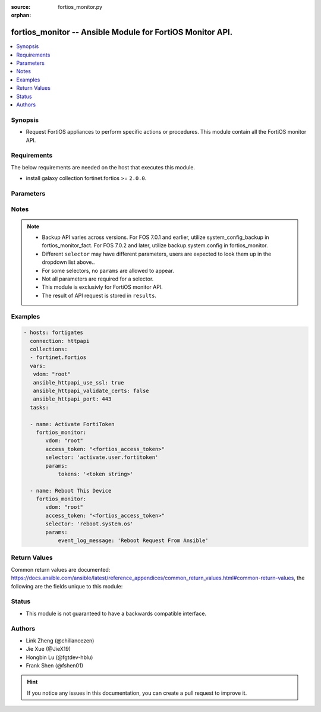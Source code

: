 :source: fortios_monitor.py

:orphan:

.. :

fortios_monitor -- Ansible Module for FortiOS Monitor API.
++++++++++++++++++++++++++++++++++++++++++++++++++++++++++++++++++++++++++++++

.. versionadded:: 2.10

.. contents::
   :local:
   :depth: 1


Synopsis
--------
- Request FortiOS appliances to perform specific actions or procedures. This module contain all the FortiOS monitor API.



Requirements
------------
The below requirements are needed on the host that executes this module.

- install galaxy collection fortinet.fortios >= ``2.0.0``.


Parameters
----------


.. raw:: html

    <ul>
    <li> <span class="li-head">vdom</span> - Virtual domain, among those defined previously. A vdom is a virtual instance of the FortiGate that can be configured and used as a different unit. <span class="li-normal">type: str</span> <span class="li-required">required: False</span> <span class="li-normal">default: root</span></li>
    <li> <span class="li-head">enable_log</span> - Enable/Disable logging for task. <span class="li-normal">type: bool</span> <span class="li-required">required: False</span> <span class="li-normal">default: False</span> </li>
    <li> <span class="li-head">access_token</span> - Token-based authentication. Generated from GUI of Fortigate. <span class="li-normal">type: str</span> <span class="li-required">required: False</span> </li>
    <li><span class="li-head">selector</span> - Action taken in FortiOS appliance. <span class="li-normal">type: str</span> <span class="li-required">choices:</span></li>
        <li style="list-style: none;"><section class="accordion">
        <input type="checkbox" name="collapse" id="handle2">
        <h2 class="handle">
            <label for="handle2"><u>Show full selector list...</u></label>
        </h2>
        <div class="content">
        <ul class="ul-self">
        <li><span class="li-head">abort.user.query</span> - Abort a running user device unified query. 
        <ul class="ul-self">
                <li><span class="li-required">query_id</span> - Provide a query ID to abort an unified type query. <span class="li-normal">type: int  required: True </span> </li>
                
            </ul>
        
        </li>
        <li><span class="li-head">activate.user.fortitoken</span> - Activate a set of FortiTokens by serial number. 
        <ul class="ul-self">
                <li><span class="li-required">tokens</span> - List of FortiToken serial numbers to activate. If omitted, all tokens will be used. <span class="li-normal">type: array  required: False </span> </li>
                
            </ul>
        
        </li>
        <li><span class="li-head">add-license.registration.forticare</span> - Add a FortiCare license. 
        <ul class="ul-self">
                <li><span class="li-required">registration_code</span> - FortiCare contract number. <span class="li-normal">type: string  required: True </span> </li>
                
            </ul>
        
        </li>
        <li><span class="li-head">add-license.registration.vdom</span> - Add a VDOM license. 
        <ul class="ul-self">
                <li><span class="li-required">license</span> - VDOM license key. <span class="li-normal">type: string  required: True </span> </li>
                
            </ul>
        
        </li>
        <li><span class="li-head">add.firewall.clearpass-address</span> - Add ClearPass address with SPT (System Posture Token) value. 
        <ul class="ul-self">
                <li><span class="li-required">endpoint_ip</span> - Endpoint IPv4 address. <span class="li-normal">type: array  required: True </span> </li>
                <li><span class="li-required">spt</span> - SPT value [healthy|checkup|transient|quarantine|infected|unknown*]. <span class="li-normal">type: string  required: False </span> </li>
                
            </ul>
        
        </li>
        <li><span class="li-head">add.nsx.service</span> - Add NSX service to connector. 
        <ul class="ul-self">
                <li><span class="li-required">mkey</span> - NSX connector name. <span class="li-normal">type: string  required: True </span> </li>
                
            </ul>
        
        </li>
        <li><span class="li-head">add_users.user.banned</span> - Immediately add one or more users to the banned list. 
        <ul class="ul-self">
                <li><span class="li-required">ip_addresses</span> - List of IP Addresses to ban. IPv4 and IPv6 addresses are allowed. <span class="li-normal">type: array  required: True </span> </li>
                <li><span class="li-required">expiry</span> - Time until expiry in seconds. 0 for indefinite ban. <span class="li-normal">type: int  required: False </span> </li>
                
            </ul>
        
        </li>
        <li><span class="li-head">auth.user.firewall</span> - Trigger authentication for a single firewall user. 
        <ul class="ul-self">
                <li><span class="li-required">username</span> - User name. <span class="li-normal">type: string  required: True </span> </li>
                <li><span class="li-required">ip</span> - User IP address. <span class="li-normal">type: string  required: True </span> </li>
                <li><span class="li-required">server</span> - Name of an existing LDAP server entry. If supplied, authenticate that user against any matched groups on that LDAP server. <span class="li-normal">type: string  required: False </span> </li>
                
            </ul>
        
        </li>
        <li><span class="li-head">backup-action.system.fortimanager</span> - Import or update from FortiManager objects. 
        <ul class="ul-self">
                <li><span class="li-required">operation</span> - Operation to perform on the given CMDB objects [import|update]. <span class="li-normal">type: string  required: True </span> </li>
                <li><span class="li-required">objects</span> - Array of CMDB tables and mkeys. <span class="li-normal">type: array  required: True </span> </li>
                
            </ul>
        
        </li>
        <li><span class="li-head">backup.system.config</span> - Backup system config 
        <ul class="ul-self">
                <li><span class="li-required">destination</span> - Configuration file destination [file* | usb]. <span class="li-normal">type: string  required: False </span> </li>
                <li><span class="li-required">usb_filename</span> - When using 'usb' destination: the filename to save to on the connected USB device. <span class="li-normal">type: string  required: False </span> </li>
                <li><span class="li-required">password</span> - Password to encrypt configuration data. <span class="li-normal">type: string  required: False </span> </li>
                <li><span class="li-required">scope</span> - Specify global or VDOM only backup [global | vdom]. <span class="li-normal">type: string  required: True </span> </li>
                <li><span class="li-required">vdom</span> - If 'vdom' scope specified, the name of the VDOM to backup configuration. <span class="li-normal">type: string  required: False </span> </li>
                <li><span class="li-required">password_mask</span> - True to replace all the secrects and passwords with a mask. <span class="li-normal">type: boolean  required: False </span> </li>
                <li><span class="li-required">file_format</span> - Configuration file format [fos* | yaml]. <span class="li-normal">type: string  required: False </span> </li>
                
            </ul>
        
        </li>
        <li><span class="li-head">block.endpoint-control.registration</span> - Block endpoint by FortiClient UID or MAC. 
        <ul class="ul-self">
                <li><span class="li-required">uid</span> - Single FortiClient UID to block. <span class="li-normal">type: string  required: False </span> </li>
                <li><span class="li-required">mac</span> - Single MAC to block. <span class="li-normal">type: string  required: False </span> </li>
                
            </ul>
        
        </li>
        <li><span class="li-head">bounce-port.switch-controller.managed-switch</span> - Reset the port to force all connected clients to re-request DHCP lease. All active client sessions will be terminated. 
        <ul class="ul-self">
                <li><span class="li-required">mkey</span> - FortiSwitch ID. <span class="li-normal">type: string  required: True </span> </li>
                <li><span class="li-required">port</span> - FortiSwitch Port ID. <span class="li-normal">type: string  required: True </span> </li>
                <li><span class="li-required">duration</span> - Duration in seconds from 1 to 5 for port to be down. Defaults to 1 second if not provided. <span class="li-normal">type: int  required: False </span> </li>
                <li><span class="li-required">stop</span> - Stop a bounce in progress. <span class="li-normal">type: boolean  required: False </span> </li>
                
            </ul>
        
        </li>
        <li><span class="li-head">cancel.fortiview.session</span> - Cancel a FortiView request session. 
        <ul class="ul-self">
                <li><span class="li-required">sessionid</span> - Session ID to cancel. <span class="li-normal">type: int  required: False </span> </li>
                <li><span class="li-required">device</span> - FortiView request session's device. [disk|faz] <span class="li-normal">type: string  required: False </span> </li>
                <li><span class="li-required">report_by</span> - Report by field. <span class="li-normal">type: string  required: False </span> </li>
                <li><span class="li-required">view_level</span> - FortiView View level. <span class="li-normal">type: string  required: False </span> </li>
                
            </ul>
        
        </li>
        <li><span class="li-head">change-password.user.local</span> - Change password for local user. 
        <ul class="ul-self">
                <li><span class="li-required">username</span> - User name. <span class="li-normal">type: string  required: True </span> </li>
                <li><span class="li-required">new_password</span> - Password. <span class="li-normal">type: string  required: True </span> </li>
                
            </ul>
        
        </li>
        <li><span class="li-head">change-vdom-mode.system.admin</span> - Switch between VDOM modes. 
        <ul class="ul-self">
                <li><span class="li-required">vdom-mode</span> - VDOM mode [no-vdom|split-vdom|multi-vdom] <span class="li-normal">type: string  required: True </span> </li>
                
            </ul>
        
        </li>
        <li><span class="li-head">check.endpoint-control.registration-password</span> - Check if provided registration password is valid for current VDOM. 
        <ul class="ul-self">
                <li><span class="li-required">password</span> - Registration password to test. <span class="li-normal">type: string  required: True </span> </li>
                
            </ul>
        
        </li>
        <li><span class="li-head">clear-counters.firewall.central-snat-map</span> - Reset traffic statistics for one or more firewall central SNAT policy by policy ID. 
        <ul class="ul-self">
                <li><span class="li-required">policy</span> - Single policy ID to reset. <span class="li-normal">type: int  required: False </span> </li>
                
            </ul>
        
        </li>
        <li><span class="li-head">clear-counters.firewall.dnat</span> - Reset hit count statistics for one or more firewall virtual IP/server by ID. 
        <ul class="ul-self">
                <li><span class="li-required">id</span> - Single IDs to reset. <span class="li-normal">type: int  required: False </span> </li>
                <li><span class="li-required">is_ipv6</span> - Clear only IPv6 VIP stats. <span class="li-normal">type: boolean  required: False </span> </li>
                
            </ul>
        
        </li>
        <li><span class="li-head">clear-counters.firewall.ztna-firewall-policy</span> - Reset traffic statistics for one or more ZTNA firewall policies by policy ID. 
        <ul class="ul-self">
                <li><span class="li-required">policy</span> - Single ZTNA firewall policy ID to reset. <span class="li-normal">type: int  required: False </span> </li>
                
            </ul>
        
        </li>
        <li><span class="li-head">clear-soft-in.router.bgp</span> - Inbound soft-reconfiguration for BGP peers. 
        
        </li>
        <li><span class="li-head">clear-soft-out.router.bgp</span> - Outbound soft-reconfiguration for BGP peers. 
        
        </li>
        <li><span class="li-head">clear-statistics.system.fortiguard</span> - Immediately clear all FortiGuard statistics. 
        
        </li>
        <li><span class="li-head">clear.system.crash-log</span> - Clear system crash log. 
        
        </li>
        <li><span class="li-head">clear.system.sniffer</span> - Clear the results of a specified packet capture. 
        <ul class="ul-self">
                <li><span class="li-required">mkey</span> - ID of packet capture entry. <span class="li-normal">type: int  required: True </span> </li>
                
            </ul>
        
        </li>
        <li><span class="li-head">clear.vpn.ike</span> - Clear IKE gateways. 
        <ul class="ul-self">
                <li><span class="li-required">mkey</span> - Name of the IKE gateway to clear. <span class="li-normal">type: string  required: True </span> </li>
                
            </ul>
        
        </li>
        <li><span class="li-head">clear_all.firewall.session</span> - Immediately clear all active IPv4 and IPv6 sessions and IPS sessions of current VDOM. 
        
        </li>
        <li><span class="li-head">clear_all.user.banned</span> - Immediately clear all banned users. 
        
        </li>
        <li><span class="li-head">clear_all.wifi.rogue_ap</span> - Clear all detected rogue APs. 
        
        </li>
        <li><span class="li-head">clear_counters.firewall.acl</span> - Reset counters for one or more IPv4 ACLs by policy ID. 
        <ul class="ul-self">
                <li><span class="li-required">policy</span> - Single policy ID to reset. <span class="li-normal">type: int  required: False </span> </li>
                
            </ul>
        
        </li>
        <li><span class="li-head">clear_counters.firewall.acl6</span> - Reset counters for one or more IPv6 ACLs by policy ID. 
        <ul class="ul-self">
                <li><span class="li-required">policy</span> - Single policy ID to reset. <span class="li-normal">type: int  required: False </span> </li>
                
            </ul>
        
        </li>
        <li><span class="li-head">clear_counters.firewall.consolidated-policy</span> - Reset traffic statistics for one or more consolidated policies by policy ID. 
        <ul class="ul-self">
                <li><span class="li-required">policy</span> - Single policy ID to reset. <span class="li-normal">type: int  required: False </span> </li>
                
            </ul>
        
        </li>
        <li><span class="li-head">clear_counters.firewall.multicast-policy</span> - Reset traffic statistics for one or more firewall IPv4 multicast policies by policy ID. 
        <ul class="ul-self">
                <li><span class="li-required">policy</span> - Single policy ID to reset. <span class="li-normal">type: int  required: False </span> </li>
                
            </ul>
        
        </li>
        <li><span class="li-head">clear_counters.firewall.multicast-policy6</span> - Reset traffic statistics for one or more firewall IPv6 multicast policies by policy ID. 
        <ul class="ul-self">
                <li><span class="li-required">policy</span> - Single policy ID to reset. <span class="li-normal">type: int  required: False </span> </li>
                
            </ul>
        
        </li>
        <li><span class="li-head">clear_counters.firewall.policy</span> - Reset traffic statistics for one or more firewall policies by policy ID. 
        <ul class="ul-self">
                <li><span class="li-required">policy</span> - Single policy ID to reset. <span class="li-normal">type: int  required: False </span> </li>
                
            </ul>
        
        </li>
        <li><span class="li-head">clear_counters.firewall.policy6</span> - Reset traffic statistics for one or more IPv6 policies by policy ID. 
        <ul class="ul-self">
                <li><span class="li-required">policy</span> - Single policy ID to reset. <span class="li-normal">type: int  required: False </span> </li>
                
            </ul>
        
        </li>
        <li><span class="li-head">clear_counters.firewall.proxy-policy</span> - Reset traffic statistics for one or more explicit proxy policies by policy ID. 
        <ul class="ul-self">
                <li><span class="li-required">policy</span> - Single policy ID to reset. <span class="li-normal">type: int  required: False </span> </li>
                
            </ul>
        
        </li>
        <li><span class="li-head">clear_counters.firewall.security-policy</span> - Reset traffic statistics for one or more security policies by policy ID. 
        <ul class="ul-self">
                <li><span class="li-required">policy</span> - Single policy ID to reset. <span class="li-normal">type: int  required: False </span> </li>
                
            </ul>
        
        </li>
        <li><span class="li-head">clear_tunnel.vpn.ssl</span> - Remove all active tunnel sessions in current virtual domain. 
        
        </li>
        <li><span class="li-head">clear_users.user.banned</span> - Immediately clear a list of specific banned users by IP. 
        <ul class="ul-self">
                <li><span class="li-required">ip_addresses</span> - List of banned user IPs to clear. IPv4 and IPv6 addresses are allowed. <span class="li-normal">type: array  required: True </span> </li>
                
            </ul>
        
        </li>
        <li><span class="li-head">close-all.firewall.session</span> - Immediately close all active IPv4 and IPv6 sessions, as well as IPS sessions of the current VDOM. 
        
        </li>
        <li><span class="li-head">close-multiple.firewall.session</span> - Close multiple IPv4 firewall sessions which match the provided criteria. This endpoint also accepts a list of criterias. 
        <ul class="ul-self">
                <li><span class="li-required">proto</span> - Protocol name [tcp|udp|icmp|...] or number. <span class="li-normal">type: string  required: False </span> </li>
                <li><span class="li-required">saddr</span> - Source address. <span class="li-normal">type: string  required: False </span> </li>
                <li><span class="li-required">daddr</span> - Destination address. <span class="li-normal">type: string  required: False </span> </li>
                <li><span class="li-required">sport</span> - Source port. <span class="li-normal">type: int  required: False </span> </li>
                <li><span class="li-required">dport</span> - Destination port. <span class="li-normal">type: int  required: False </span> </li>
                <li><span class="li-required">naddr</span> - NAT'd source IP address. <span class="li-normal">type: string  required: False </span> </li>
                <li><span class="li-required">nport</span> - NAT'd source port. <span class="li-normal">type: int  required: False </span> </li>
                <li><span class="li-required">policy</span> - Policy ID. <span class="li-normal">type: int  required: False </span> </li>
                
            </ul>
        
        </li>
        <li><span class="li-head">close-multiple.firewall.session6</span> - Close multiple IPv6 firewall sessions which match the provided criteria. This endpoint also accepts a list of criterias 
        <ul class="ul-self">
                <li><span class="li-required">proto</span> - Protocol name [tcp|udp|icmp|...] or number. <span class="li-normal">type: string  required: False </span> </li>
                <li><span class="li-required">saddr</span> - Source address. <span class="li-normal">type: string  required: False </span> </li>
                <li><span class="li-required">daddr</span> - Destination address. <span class="li-normal">type: string  required: False </span> </li>
                <li><span class="li-required">sport</span> - Source port. <span class="li-normal">type: int  required: False </span> </li>
                <li><span class="li-required">dport</span> - Destination port. <span class="li-normal">type: int  required: False </span> </li>
                <li><span class="li-required">policy</span> - Policy ID. <span class="li-normal">type: int  required: False </span> </li>
                
            </ul>
        
        </li>
        <li><span class="li-head">close.firewall.session</span> - Close a single firewall session that matches all provided criteria. 
        <ul class="ul-self">
                <li><span class="li-required">pro</span> - Protocol name [tcp|udp|icmp|...]. <span class="li-normal">type: string  required: True </span> </li>
                <li><span class="li-required">saddr</span> - Source address. <span class="li-normal">type: string  required: True </span> </li>
                <li><span class="li-required">daddr</span> - Destination address. <span class="li-normal">type: string  required: True </span> </li>
                <li><span class="li-required">sport</span> - Source port. <span class="li-normal">type: int  required: True </span> </li>
                <li><span class="li-required">dport</span> - Destination port. <span class="li-normal">type: int  required: True </span> </li>
                
            </ul>
        
        </li>
        <li><span class="li-head">config.system.fortimanager</span> - Configure FortiManager IP. Register FortiManager if 'fortimanager_ip' is provided.       Unregister FortiManager if only 'unregister' parameter is specified and set to true. 
        <ul class="ul-self">
                <li><span class="li-required">fortimanager_ip</span> - FortiManager IP address. <span class="li-normal">type: string  required: False </span> </li>
                <li><span class="li-required">unregister</span> - Unregister the FortiManager (default=false). <span class="li-normal">type: boolean  required: False </span> </li>
                
            </ul>
        
        </li>
        <li><span class="li-head">connect.system.modem</span> - Trigger a connect for the configured modem. 
        
        </li>
        <li><span class="li-head">connect.wifi.network</span> - When FortiWiFi is in client mode, connect to the specified network, if configured in the 'wifi' interface. 
        <ul class="ul-self">
                <li><span class="li-required">ssid</span> - SSID of network to connect to. <span class="li-normal">type: string  required: True </span> </li>
                
            </ul>
        
        </li>
        <li><span class="li-head">create.forticonverter.ticket</span> - Create a new FortiConverter service ticket to initiate a migration. 
        
        </li>
        <li><span class="li-head">create.registration.forticare</span> - Create a new FortiCare account. 
        <ul class="ul-self">
                <li><span class="li-required">email</span> - Account email. <span class="li-normal">type: string  required: True </span> </li>
                <li><span class="li-required">password</span> - Account password. <span class="li-normal">type: string  required: True </span> </li>
                <li><span class="li-required">first_name</span> - First name. <span class="li-normal">type: string  required: True </span> </li>
                <li><span class="li-required">last_name</span> - Last name. <span class="li-normal">type: string  required: True </span> </li>
                <li><span class="li-required">title</span> - Title. <span class="li-normal">type: string  required: False </span> </li>
                <li><span class="li-required">company</span> - Company. <span class="li-normal">type: string  required: True </span> </li>
                <li><span class="li-required">address</span> - Address. <span class="li-normal">type: string  required: True </span> </li>
                <li><span class="li-required">city</span> - City. <span class="li-normal">type: string  required: True </span> </li>
                <li><span class="li-required">country_code</span> - Country code. <span class="li-normal">type: int  required: True </span> </li>
                <li><span class="li-required">state</span> - State/Province. <span class="li-normal">type: string  required: True </span> </li>
                <li><span class="li-required">state_code</span> - State/Province code. <span class="li-normal">type: string  required: False </span> </li>
                <li><span class="li-required">postal_code</span> - Postal code. <span class="li-normal">type: string  required: True </span> </li>
                <li><span class="li-required">phone</span> - Phone number. <span class="li-normal">type: string  required: True </span> </li>
                <li><span class="li-required">industry</span> - Industry. <span class="li-normal">type: string  required: True </span> </li>
                <li><span class="li-required">industry_id</span> - Industry ID. <span class="li-normal">type: int  required: True </span> </li>
                <li><span class="li-required">orgsize_id</span> - Organization size ID. <span class="li-normal">type: int  required: True </span> </li>
                <li><span class="li-required">reseller_name</span> - Reseller name. <span class="li-normal">type: string  required: True </span> </li>
                <li><span class="li-required">reseller_id</span> - Reseller ID. <span class="li-normal">type: int  required: True </span> </li>
                <li><span class="li-required">is_government</span> - Set to true if the end-user is affiliated with a government. <span class="li-normal">type: boolean  required: False </span> </li>
                
            </ul>
        
        </li>
        <li><span class="li-head">create.registration.forticloud</span> - Create a FortiCloud account. 
        <ul class="ul-self">
                <li><span class="li-required">email</span> - Account email. <span class="li-normal">type: string  required: True </span> </li>
                <li><span class="li-required">password</span> - Account password. <span class="li-normal">type: string  required: True </span> </li>
                <li><span class="li-required">send_logs</span> - Send logs to FortiCloud. <span class="li-normal">type: boolean  required: False </span> </li>
                
            </ul>
        
        </li>
        <li><span class="li-head">create.vpn-certificate.local</span> - Generate a new certificate signed by Fortinet_CA_SSL. 
        <ul class="ul-self">
                <li><span class="li-required">certname</span> - Certificate name. <span class="li-normal">type: string  required: True </span> </li>
                <li><span class="li-required">common_name</span> - Certificate common name. <span class="li-normal">type: string  required: True </span> </li>
                <li><span class="li-required">scope</span> - Scope of local certificate [vdom*|global]. Global scope is only accessible for global administrators. <span class="li-normal">type: string  required: True </span> </li>
                
            </ul>
        
        </li>
        <li><span class="li-head">create.web-ui.custom-language</span> - Upload custom language file to this Fortigate. 
        <ul class="ul-self">
                <li><span class="li-required">lang_name</span> - Name of custom language entry. <span class="li-normal">type: string  required: True </span> </li>
                <li><span class="li-required">lang_comments</span> - Comments of custom language entry. <span class="li-normal">type: string  required: False </span> </li>
                <li><span class="li-required">file_content</span> - Provided when uploading a file: base64 encoded file data. Must not contain whitespace or other invalid base64 characters. Must be included in HTTP body. <span class="li-normal">type: string  required: False </span> </li>
                
            </ul>
        
        </li>
        <li><span class="li-head">deauth.user.firewall</span> - Deauthenticate single, multiple, or all firewall users. 
        <ul class="ul-self">
                <li><span class="li-required">user_type</span> - User type [proxy|firewall]. Required for both proxy and firewall users. <span class="li-normal">type: string  required: False </span> </li>
                <li><span class="li-required">id</span> - User ID. Required for both proxy and firewall users. <span class="li-normal">type: int  required: False </span> </li>
                <li><span class="li-required">ip</span> - User IP address. Required for both proxy and firewall users. <span class="li-normal">type: string  required: False </span> </li>
                <li><span class="li-required">ip_version</span> - IP version [ip4|ip6]. Only required if user_type is firewall. <span class="li-normal">type: string  required: False </span> </li>
                <li><span class="li-required">method</span> - Authentication method [fsso|rsso|ntlm|firewall|wsso|fsso_citrix|sso_guest]. Only required if user_type is firewall. <span class="li-normal">type: string  required: False </span> </li>
                <li><span class="li-required">all</span> - Set to true to deauthenticate all users. Other parameters will be ignored. <span class="li-normal">type: boolean  required: False </span> </li>
                <li><span class="li-required">users</span> - Array of user objects to deauthenticate. Use this to deauthenticate multiple users at once. Each object should include the above properties. <span class="li-normal">type: array  required: False </span> </li>
                
            </ul>
        
        </li>
        <li><span class="li-head">delete.firewall.clearpass-address</span> - Delete ClearPass address with SPT (System Posture Token) value. 
        <ul class="ul-self">
                <li><span class="li-required">endpoint_ip</span> - Endpoint IPv4 address. <span class="li-normal">type: array  required: True </span> </li>
                <li><span class="li-required">spt</span> - SPT value [healthy|checkup|transient|quarantine|infected|unknown*]. <span class="li-normal">type: string  required: False </span> </li>
                
            </ul>
        
        </li>
        <li><span class="li-head">delete.log.local-report</span> - Delete a local report. 
        <ul class="ul-self">
                <li><span class="li-required">mkeys</span> - Local Report Name. <span class="li-normal">type: array  required: True </span> </li>
                
            </ul>
        
        </li>
        <li><span class="li-head">delete.system.config-revision</span> - Deletes one or more system configuration revisions. 
        <ul class="ul-self">
                <li><span class="li-required">config_ids</span> - List of configuration ids. <span class="li-normal">type: array  required: True </span> </li>
                
            </ul>
        
        </li>
        <li><span class="li-head">delete.system.config-script</span> - Delete the history of config scripts. 
        <ul class="ul-self">
                <li><span class="li-required">id_list</span> - List of config script history ids to delete. <span class="li-normal">type: array  required: True </span> </li>
                
            </ul>
        
        </li>
        <li><span class="li-head">delete.vpn.ssl</span> - Terminate the provided SSL-VPN session. 
        <ul class="ul-self">
                <li><span class="li-required">type</span> - The session type [websession|subsession]. <span class="li-normal">type: string  required: True </span> </li>
                <li><span class="li-required">index</span> - The session index. <span class="li-normal">type: int  required: True </span> </li>
                
            </ul>
        
        </li>
        <li><span class="li-head">delete.webfilter.override</span> - Delete a configured webfilter override. 
        <ul class="ul-self">
                <li><span class="li-required">mkey</span> - ID of webfilter override to delete. <span class="li-normal">type: string  required: False </span> </li>
                
            </ul>
        
        </li>
        <li><span class="li-head">deregister-device.registration.forticare</span> - Deregister the FortiGate from a FortiCare account. 
        <ul class="ul-self">
                <li><span class="li-required">email</span> - FortiCare email. <span class="li-normal">type: string  required: True </span> </li>
                <li><span class="li-required">password</span> - Account password. <span class="li-normal">type: string  required: True </span> </li>
                
            </ul>
        
        </li>
        <li><span class="li-head">deregister.endpoint-control.registration</span> - Deregister endpoint by FortiClient UID or MAC. 
        <ul class="ul-self">
                <li><span class="li-required">uid</span> - Single FortiClient UID to deregister. <span class="li-normal">type: string  required: False </span> </li>
                <li><span class="li-required">mac</span> - Single MAC to deregister. <span class="li-normal">type: string  required: False </span> </li>
                
            </ul>
        
        </li>
        <li><span class="li-head">dhcp-renew.system.interface</span> - Renew DHCP lease of an interface. 
        <ul class="ul-self">
                <li><span class="li-required">mkey</span> - Name of the interface. <span class="li-normal">type: string  required: True </span> </li>
                <li><span class="li-required">ipv6</span> - Renew the DHCPv6 lease. <span class="li-normal">type: boolean  required: False </span> </li>
                
            </ul>
        
        </li>
        <li><span class="li-head">diagnose.extender-controller.extender</span> - Execute diagnotic commands. 
        <ul class="ul-self">
                <li><span class="li-required">id</span> - FortiExtender ID. <span class="li-normal">type: string  required: True </span> </li>
                <li><span class="li-required">cmd</span> - Command to execute. <span class="li-normal">type: string  required: True </span> </li>
                
            </ul>
        
        </li>
        <li><span class="li-head">disassociate.wifi.client</span> - Disassociate a WiFi client from the FortiAP it's currently connected to. The client will need to reassociate with the same FortiAP or another to resume connectivity. 
        <ul class="ul-self">
                <li><span class="li-required">mac</span> - MAC address. <span class="li-normal">type: string  required: True </span> </li>
                
            </ul>
        
        </li>
        <li><span class="li-head">disconnect.system.ha-peer</span> - Update configuration of peer in HA cluster. 
        <ul class="ul-self">
                <li><span class="li-required">serial_no</span> - Serial number of the HA member. <span class="li-normal">type: string  required: True </span> </li>
                <li><span class="li-required">interface</span> - Name of the interface which should be assigned for management. <span class="li-normal">type: string  required: True </span> </li>
                <li><span class="li-required">ip</span> - IP to assign to the selected interface. <span class="li-normal">type: string  required: True </span> </li>
                <li><span class="li-required">mask</span> - Full network mask to assign to the selected interface. <span class="li-normal">type: string  required: True </span> </li>
                
            </ul>
        
        </li>
        <li><span class="li-head">disconnect.system.modem</span> - Trigger a disconnect for the configured modem. 
        
        </li>
        <li><span class="li-head">download-eval.system.vmlicense</span> - Download Evaluation VM License and reboot immediately if successful. 
        <ul class="ul-self">
                <li><span class="li-required">account_id</span> - FortiCare account email. <span class="li-normal">type: string  required: True </span> </li>
                <li><span class="li-required">account_password</span> - FortiCare account password. <span class="li-normal">type: string  required: True </span> </li>
                <li><span class="li-required">is_government</span> - Is the account in use by a government user? <span class="li-normal">type: boolean  required: False </span> </li>
                
            </ul>
        
        </li>
        <li><span class="li-head">download.switch-controller.fsw-firmware</span> - Download FortiSwitch firmware from FortiGuard to the FortiGate according to FortiSwitch image ID. 
        <ul class="ul-self">
                <li><span class="li-required">image_id</span> - FortiSwitch image ID. <span class="li-normal">type: string  required: True </span> </li>
                
            </ul>
        
        </li>
        <li><span class="li-head">download.system.vmlicense</span> - Download Flex-VM license and reboot immediately if successful. 
        <ul class="ul-self">
                <li><span class="li-required">token</span> - VM license token. <span class="li-normal">type: string  required: False </span> </li>
                <li><span class="li-required">proxy_url</span> - HTTP proxy URL in the form: http://user:pass@proxyip:proxyport. <span class="li-normal">type: string  required: False </span> </li>
                
            </ul>
        
        </li>
        <li><span class="li-head">download.wifi.firmware</span> - Download FortiAP firmware from FortiGuard to the FortiGate according to FortiAP image ID. 
        <ul class="ul-self">
                <li><span class="li-required">image_id</span> - FortiAP image ID. <span class="li-normal">type: string  required: True </span> </li>
                
            </ul>
        
        </li>
        <li><span class="li-head">dump.system.com-log</span> - Dump system com-log to file. 
        
        </li>
        <li><span class="li-head">dynamic.system.external-resource</span> - Push updates to the specified external resource. 
        <ul class="ul-self">
                <li><span class="li-required">commands</span> - List of push commands to run. Each push command requires name of external resource, the push command name and a list of entries that the push command acts on. E.g [{"name":"Threat Feed","command":"snapshot","entries":["192.168.1.1","192.168.1.2"]}] <span class="li-normal">type: array  required: True </span> </li>
                
            </ul>
        
        </li>
        <li><span class="li-head">eject.system.usb-device</span> - Eject USB drives for safe removal. 
        
        </li>
        <li><span class="li-head">email.user.guest</span> - Sent guest login details via email. 
        <ul class="ul-self">
                <li><span class="li-required">group</span> - Guest group name. <span class="li-normal">type: string  required: True </span> </li>
                <li><span class="li-required">guest</span> - Guest user IDs. <span class="li-normal">type: array  required: True </span> </li>
                
            </ul>
        
        </li>
        <li><span class="li-head">enable-app-bandwidth-tracking.system.traffic-history</span> - Enable FortiView application bandwidth tracking. 
        
        </li>
        <li><span class="li-head">factory-reset.switch-controller.managed-switch</span> - Send 'Factory Reset' command to a given FortiSwitch. 
        <ul class="ul-self">
                <li><span class="li-required">mkey</span> - Name of managed FortiSwitch. <span class="li-normal">type: string  required: True </span> </li>
                
            </ul>
        
        </li>
        <li><span class="li-head">flush.firewall.gtp</span> - Flush GTP tunnels. 
        <ul class="ul-self">
                <li><span class="li-required">scope</span> - Scope from which to flush tunnels from [global|*vdom]. <span class="li-normal">type: string  required: False </span> </li>
                <li><span class="li-required">gtp_profile</span> - Filter: GTP profile. <span class="li-normal">type: string  required: False </span> </li>
                <li><span class="li-required">version</span> - Filter: GTP version. <span class="li-normal">type: int  required: False </span> </li>
                <li><span class="li-required">imsi</span> - Filter: International mobile subscriber identity. <span class="li-normal">type: string  required: False </span> </li>
                <li><span class="li-required">msisdn</span> - Filter: Mobile station international subscriber directory number <span class="li-normal">type: string  required: False </span> </li>
                <li><span class="li-required">ms_addr</span> - Filter: Mobile user IP address. <span class="li-normal">type: string  required: False </span> </li>
                <li><span class="li-required">ms_addr6</span> - Filter: Mobile user IPv6 address. <span class="li-normal">type: string  required: False </span> </li>
                <li><span class="li-required">cteid</span> - Filter: Control plane fully qualified tunnel endpoint identifier. <span class="li-normal">type: int  required: False </span> </li>
                <li><span class="li-required">cteid_addr</span> - Filter: Control plane TEID IP address. <span class="li-normal">type: string  required: False </span> </li>
                <li><span class="li-required">cteid_addr6</span> - Filter: Control plane TEID IPv6 address. <span class="li-normal">type: string  required: False </span> </li>
                <li><span class="li-required">fteid</span> - Filter: Data plane fully qualified tunnel endpoint identifier. <span class="li-normal">type: int  required: False </span> </li>
                <li><span class="li-required">fteid_addr</span> - Filter: Data plane TEID IP address. <span class="li-normal">type: string  required: False </span> </li>
                <li><span class="li-required">fteid_addr6</span> - Filter: Data plane TEID IPv6 address. <span class="li-normal">type: string  required: False </span> </li>
                <li><span class="li-required">apn</span> - Filter: Access point name. <span class="li-normal">type: string  required: False </span> </li>
                
            </ul>
        
        </li>
        <li><span class="li-head">format.system.logdisk</span> - Format log disk. 
        
        </li>
        <li><span class="li-head">forticonverter.set-source-sn</span> - Set the source FortiGate which will upload its config. 
        <ul class="ul-self">
                <li><span class="li-required">source_sn</span> - Source FortiGate serial. <span class="li-normal">type: string  required: True </span> </li>
                <li><span class="li-required">ticket_id</span> - Service ticket ID. <span class="li-normal">type: string  required: True </span> </li>
                
            </ul>
        
        </li>
        <li><span class="li-head">generate-key.system.api-user</span> - Generate a new api-key for the specified api-key-auth admin. The old api-key will be replaced. The response contains the only chance to read the new api-key plaintext in the api_key field. 
        <ul class="ul-self">
                <li><span class="li-required">api-user</span> - Generate a new token for this api-user. <span class="li-normal">type: string  required: True </span> </li>
                
            </ul>
        
        </li>
        <li><span class="li-head">generate-keys.wifi.ssid</span> - Generate pre-shared keys for specific multi pre-shared key profile. 
        <ul class="ul-self">
                <li><span class="li-required">mpsk_profile</span> - Multi pre-shared key profile to add keys to. <span class="li-normal">type: string  required: True </span> </li>
                <li><span class="li-required">group</span> - Multi pre-shared key group to add keys to. <span class="li-normal">type: string  required: True </span> </li>
                <li><span class="li-required">prefix</span> - Prefix to be added at the start of the generated key's name. <span class="li-normal">type: string  required: True </span> </li>
                <li><span class="li-required">key_length</span> - Length of the keys to be generated [8-63]. <span class="li-normal">type: int  required: True </span> </li>
                
            </ul>
        
        </li>
        <li><span class="li-head">generate.vpn-certificate.csr</span> - Generate a certificate signing request (CSR) and a private key. The CSR can be retrieved / downloaded from CLI, GUI and REST API. 
        <ul class="ul-self">
                <li><span class="li-required">certname</span> - Certicate name. Used to retrieve / download the CSR. Not included in CSR and key content. <span class="li-normal">type: string  required: True </span> </li>
                <li><span class="li-required">subject</span> - Subject (Host IP/Domain Name/E-Mail). Common Name (CN) of the certificate subject. <span class="li-normal">type: string  required: True </span> </li>
                <li><span class="li-required">keytype</span> - Generate a RSA or an elliptic curve certificate request [rsa|ec]. The Elliptic Curve option is unavailable if the FortiGate is a Low Encryption Device (LENC) <span class="li-normal">type: string  required: True </span> </li>
                <li><span class="li-required">keysize</span> - Key size.[1024|1536|2048|4096]. 512 only if the FortiGate is a Low Encryption Device (LENC). Required when keytype is RSA. <span class="li-normal">type: int  required: False </span> </li>
                <li><span class="li-required">curvename</span> - Elliptic curve name. [secp256r1|secp384r1|secp521r1]. Unavailable if the FortiGate is a Low Encryption Device (LENC). Required when keytype is ec. <span class="li-normal">type: string  required: False </span> </li>
                <li><span class="li-required">orgunits</span> - List of organization units. Organization Units (OU) of the certificate subject. <span class="li-normal">type: array  required: False </span> </li>
                <li><span class="li-required">org</span> - Organization (O) of the certificate subject. <span class="li-normal">type: string  required: False </span> </li>
                <li><span class="li-required">city</span> - Locality (L) of the certificate subject. <span class="li-normal">type: string  required: False </span> </li>
                <li><span class="li-required">state</span> - State (ST) of the certificate subject. <span class="li-normal">type: string  required: False </span> </li>
                <li><span class="li-required">countrycode</span> - Country (C) of the certificate subject. <span class="li-normal">type: string  required: False </span> </li>
                <li><span class="li-required">email</span> - Email of the certificate subject. <span class="li-normal">type: string  required: False </span> </li>
                <li><span class="li-required">subject_alt_name</span> - Subject alternative name (SAN) of the certificate. <span class="li-normal">type: string  required: False </span> </li>
                <li><span class="li-required">password</span> - Password / pass phrase for the private key. If not provided, FortiGate generates a random one. <span class="li-normal">type: string  required: False </span> </li>
                <li><span class="li-required">scep_url</span> - SCEP server URL. If provided, use the url to enroll the csr through SCEP. <span class="li-normal">type: string  required: False </span> </li>
                <li><span class="li-required">scep_password</span> - SCEP challenge password. Some SCEP servers may require challege password. Provide it when SCEP server requires. <span class="li-normal">type: string  required: False </span> </li>
                <li><span class="li-required">scope</span> - Scope of CSR [vdom*|global]. Global scope is only accessible for global administrators <span class="li-normal">type: string  required: False </span> </li>
                
            </ul>
        
        </li>
        <li><span class="li-head">geoip.geoip-query</span> - Retrieve location details for IPs queried against FortiGuard's geoip service. 
        <ul class="ul-self">
                <li><span class="li-required">ip_addresses</span> - One or more IP address strings to query for location details. <span class="li-normal">type: array  required: True </span> </li>
                
            </ul>
        
        </li>
        <li><span class="li-head">import-mobile.user.fortitoken</span> - Import a list of tokens from FortiGuard to the FortiGate unit. 
        <ul class="ul-self">
                <li><span class="li-required">code</span> - Activation code on redemption certificate. <span class="li-normal">type: string  required: True </span> </li>
                
            </ul>
        
        </li>
        <li><span class="li-head">import-seed.user.fortitoken</span> - Import a FortiToken seed file. 
        <ul class="ul-self">
                <li><span class="li-required">file_content</span> - Provided when uploading a file: base64 encoded file data. Must not contain whitespace or other invalid base64 characters. Must be included in HTTP body. <span class="li-normal">type: string  required: False </span> </li>
                
            </ul>
        
        </li>
        <li><span class="li-head">import-trial.user.fortitoken</span> - Import trial mobile FortiTokens. 
        
        </li>
        <li><span class="li-head">import.vpn-certificate.ca</span> - Import CA certificate. 
        <ul class="ul-self">
                <li><span class="li-required">import_method</span> - Method of importing CA certificate.[file|scep] <span class="li-normal">type: string  required: True </span> </li>
                <li><span class="li-required">scep_url</span> - SCEP server URL. Required for import via SCEP <span class="li-normal">type: string  required: False </span> </li>
                <li><span class="li-required">scep_ca_id</span> - SCEP server CA identifier for import via SCEP. <span class="li-normal">type: string  required: False </span> </li>
                <li><span class="li-required">scope</span> - Scope of CA certificate [vdom*|global]. Global scope is only accessible for global administrators <span class="li-normal">type: string  required: False </span> </li>
                <li><span class="li-required">file_content</span> - Provided when uploading a file: base64 encoded file data. Must not contain whitespace or other invalid base64 characters. Must be included in HTTP body. <span class="li-normal">type: string  required: False </span> </li>
                
            </ul>
        
        </li>
        <li><span class="li-head">import.vpn-certificate.crl</span> - Import certificate revocation lists (CRL) from file content. 
        <ul class="ul-self">
                <li><span class="li-required">scope</span> - Scope of CRL [vdom*|global]. Global scope is only accessible for global administrators <span class="li-normal">type: string  required: False </span> </li>
                <li><span class="li-required">file_content</span> - Provided when uploading a file: base64 encoded file data. Must not contain whitespace or other invalid base64 characters. Must be included in HTTP body. <span class="li-normal">type: string  required: False </span> </li>
                
            </ul>
        
        </li>
        <li><span class="li-head">import.vpn-certificate.local</span> - Import local certificate. 
        <ul class="ul-self">
                <li><span class="li-required">type</span> - Type of certificate.[local|pkcs12|regular] <span class="li-normal">type: string  required: True </span> </li>
                <li><span class="li-required">certname</span> - Certificate name for pkcs12 and regular certificate types. <span class="li-normal">type: string  required: False </span> </li>
                <li><span class="li-required">password</span> - Optional password for pkcs12 and regular certificate types. <span class="li-normal">type: string  required: False </span> </li>
                <li><span class="li-required">key_file_content</span> - Key content encoded in BASE64 for regular certificate type. <span class="li-normal">type: string  required: False </span> </li>
                <li><span class="li-required">scope</span> - Scope of local certificate [vdom*|global]. Global scope is only accessible for global administrators <span class="li-normal">type: string  required: False </span> </li>
                <li><span class="li-required">acme_domain</span> - A valid domain that resolves to an IP whose TCP port 443 reaches this FortiGate. <span class="li-normal">type: string  required: False </span> </li>
                <li><span class="li-required">acme_email</span> - Contact email address that is required by some CAs such as LetsEncrypt. <span class="li-normal">type: string  required: False </span> </li>
                <li><span class="li-required">acme_ca_url</span> - URL for the ACME CA server. <span class="li-normal">type: string  required: False </span> </li>
                <li><span class="li-required">acme_rsa_key_size</span> - Length of the RSA private key for the generated cert. <span class="li-normal">type: int  required: False </span> </li>
                <li><span class="li-required">acme_renew_window</span> - Certificate renewal window in days. <span class="li-normal">type: int  required: False </span> </li>
                <li><span class="li-required">file_content</span> - Provided when uploading a file: base64 encoded file data. Must not contain whitespace or other invalid base64 characters. Must be included in HTTP body. <span class="li-normal">type: string  required: False </span> </li>
                
            </ul>
        
        </li>
        <li><span class="li-head">import.vpn-certificate.remote</span> - Import remote certificate. 
        <ul class="ul-self">
                <li><span class="li-required">scope</span> - Scope of CRL [vdom*|global]. Global scope is only accessible for global administrators <span class="li-normal">type: string  required: False </span> </li>
                <li><span class="li-required">file_content</span> - Provided when uploading a file: base64 encoded file data. Must not contain whitespace or other invalid base64 characters. Must be included in HTTP body. <span class="li-normal">type: string  required: False </span> </li>
                
            </ul>
        
        </li>
        <li><span class="li-head">import.web-ui.language</span> - Import localization language file to this FortiGate. 
        <ul class="ul-self">
                <li><span class="li-required">file_content</span> - Provided when uploading a file: base64 encoded file data. Must not contain whitespace or other invalid base64 characters. Must be included in HTTP body. <span class="li-normal">type: string  required: False </span> </li>
                
            </ul>
        
        </li>
        <li><span class="li-head">keep-alive.wifi.spectrum</span> - Extend duration of an existing spectrum analysis for a specific FortiAP. 
        <ul class="ul-self">
                <li><span class="li-required">wtp_id</span> - FortiAP ID. <span class="li-normal">type: string  required: True </span> </li>
                <li><span class="li-required">radio_id</span> - Radio ID. <span class="li-normal">type: int  required: True </span> </li>
                <li><span class="li-required">duration</span> - Duration in seconds. <span class="li-normal">type: int  required: True </span> </li>
                
            </ul>
        
        </li>
        <li><span class="li-head">kill.system.process</span> - Kill a running process. 
        <ul class="ul-self">
                <li><span class="li-required">pid</span> - The process ID. <span class="li-normal">type: int  required: True </span> </li>
                <li><span class="li-required">signal</span> - Signal to use when killing the process [9 (SIGKILL) | 11 (SIGSEGV) | 15 (SIGTERM)]. Defaults to 15. <span class="li-normal">type: int  required: False </span> </li>
                
            </ul>
        
        </li>
        <li><span class="li-head">led-blink.wifi.managed_ap</span> - Turn a managed FortiAP's LED blinking on or off. 
        <ul class="ul-self">
                <li><span class="li-required">serials</span> - FortiAP IDs to turn LED blink on/off. <span class="li-normal">type: array  required: True </span> </li>
                <li><span class="li-required">blink</span> - True to turn on blinking, false to turn off. <span class="li-normal">type: boolean  required: True </span> </li>
                <li><span class="li-required">duration</span> - Time to blink, in seconds. 0 or omit for indefinite. <span class="li-normal">type: int  required: False </span> </li>
                
            </ul>
        
        </li>
        <li><span class="li-head">login.registration.forticare</span> - Login to FortiCare. 
        <ul class="ul-self">
                <li><span class="li-required">email</span> - Account email. <span class="li-normal">type: string  required: True </span> </li>
                <li><span class="li-required">password</span> - Account password. <span class="li-normal">type: string  required: True </span> </li>
                <li><span class="li-required">reseller_name</span> - Reseller name. <span class="li-normal">type: string  required: True </span> </li>
                <li><span class="li-required">reseller_id</span> - Reseller ID. <span class="li-normal">type: int  required: True </span> </li>
                <li><span class="li-required">is_government</span> - Set to true if the end-user is affiliated with a government. <span class="li-normal">type: boolean  required: False </span> </li>
                
            </ul>
        
        </li>
        <li><span class="li-head">login.registration.forticloud</span> - Login to FortiCloud. 
        <ul class="ul-self">
                <li><span class="li-required">email</span> - Account email. <span class="li-normal">type: string  required: True </span> </li>
                <li><span class="li-required">password</span> - Account password. <span class="li-normal">type: string  required: True </span> </li>
                <li><span class="li-required">send_logs</span> - Send logs to FortiCloud. <span class="li-normal">type: boolean  required: False </span> </li>
                <li><span class="li-required">domain</span> - FortiCloud domain. <span class="li-normal">type: string  required: False </span> </li>
                
            </ul>
        
        </li>
        <li><span class="li-head">logout.registration.forticloud</span> - Logout from FortiCloud. 
        
        </li>
        <li><span class="li-head">manual-update.system.fortiguard</span> - Manually update entitlements. 
        <ul class="ul-self">
                <li><span class="li-required">file_content</span> - Provided when uploading a file: base64 encoded file data. Must not contain whitespace or other invalid base64 characters. Must be included in HTTP body. <span class="li-normal">type: string  required: False </span> </li>
                
            </ul>
        
        </li>
        <li><span class="li-head">migrate.registration.forticloud</span> - Migrate standalone FortiGate Cloud account to FortiCloud. 
        <ul class="ul-self">
                <li><span class="li-required">email</span> - Account email. <span class="li-normal">type: string  required: True </span> </li>
                <li><span class="li-required">password</span> - Account password. <span class="li-normal">type: string  required: True </span> </li>
                
            </ul>
        
        </li>
        <li><span class="li-head">poe-reset.switch-controller.managed-switch</span> - Reset PoE on a given FortiSwitch's port. 
        <ul class="ul-self">
                <li><span class="li-required">mkey</span> - Name of managed FortiSwitch. <span class="li-normal">type: string  required: True </span> </li>
                <li><span class="li-required">port</span> - Name of port to reset PoE on. <span class="li-normal">type: string  required: True </span> </li>
                
            </ul>
        
        </li>
        <li><span class="li-head">port-stats-reset.switch-controller.managed-switch</span> - Reset port statistics for a given FortiSwitch. 
        <ul class="ul-self">
                <li><span class="li-required">mkey</span> - FortiSwitch ID. <span class="li-normal">type: string  required: True </span> </li>
                <li><span class="li-required">ports</span> - Name of ports to reset statistics on. <span class="li-normal">type: array  required: False </span> </li>
                
            </ul>
        
        </li>
        <li><span class="li-head">provision-user.vpn.ssl</span> - Provision SSL-VPN users with target applications. The provisioning message (email or SMS) is sent with no confirmation of success. 
        <ul class="ul-self">
                <li><span class="li-required">host</span> - The hostname/IP address of the VPN server. <span class="li-normal">type: string  required: True </span> </li>
                <li><span class="li-required">port</span> - The port of the VPN server. <span class="li-normal">type: int  required: True </span> </li>
                <li><span class="li-required">vpn_name</span> - The name of the VPN configuration. <span class="li-normal">type: string  required: True </span> </li>
                <li><span class="li-required">method</span> - Method to send [email|sms]. If not set, email will be the default. <span class="li-normal">type: string  required: False </span> </li>
                <li><span class="li-required">email_list</span> - The email address that the VPN configuration message should be sent to. Required if "method" is "email". <span class="li-normal">type: string  required: False </span> </li>
                <li><span class="li-required">phone_user_list</span> - The user that the VPN configuration SMS should be sent to. At least one of "phone_user_list" or "phone_number_list" is required if "method" is "sms". <span class="li-normal">type: string  required: False </span> </li>
                <li><span class="li-required">phone_number_list</span> - The phone number that the VPN configuration SMS should be sent to. At least one of "phone_user_list" or "phone_number_list" is required if "method" is "sms". <span class="li-normal">type: string  required: False </span> </li>
                <li><span class="li-required">sms_method</span> - The method to be used for sending the SMS [fortiguard|custom]. Default is "fortiguard". <span class="li-normal">type: string  required: False </span> </li>
                <li><span class="li-required">sms_server</span> - The SMS server to be used for sending SMS messages, required if "custom" SMS method is chosen. <span class="li-normal">type: string  required: False </span> </li>
                
            </ul>
        
        </li>
        <li><span class="li-head">provision.user.fortitoken</span> - Provision a set of FortiTokens by serial number. 
        <ul class="ul-self">
                <li><span class="li-required">tokens</span> - List of FortiToken serial numbers to provision. If omitted, all tokens will be used. <span class="li-normal">type: array  required: False </span> </li>
                
            </ul>
        
        </li>
        <li><span class="li-head">pse-config.switch-controller.recommendation</span> - Execute switch recommendation for pse-config to prevent PSE-PSE scenarios. 
        <ul class="ul-self">
                <li><span class="li-required">fortilink</span> - FortiLink interface name. <span class="li-normal">type: string  required: True </span> </li>
                
            </ul>
        
        </li>
        <li><span class="li-head">purdue-level.user.device</span> - Update the Purdue level of device from device store. 
        <ul class="ul-self">
                <li><span class="li-required">mac</span> - Main MAC address of the device. <span class="li-normal">type: string  required: True </span> </li>
                <li><span class="li-required">ip</span> - IP address of the device. <span class="li-normal">type: string  required: False </span> </li>
                <li><span class="li-required">level</span> - Purdue level of the device [1|1.5|2|2.5|3|3.5|4|5|5.5]. <span class="li-normal">type: string  required: True </span> </li>
                
            </ul>
        
        </li>
        <li><span class="li-head">push.switch-controller.fsw-firmware</span> - Push FortiSwitch firmware to the given device. 
        <ul class="ul-self">
                <li><span class="li-required">switch_id</span> - The target device's switch ID. <span class="li-normal">type: string  required: True </span> </li>
                <li><span class="li-required">image_id</span> - FortiSwitch image ID. <span class="li-normal">type: string  required: True </span> </li>
                
            </ul>
        
        </li>
        <li><span class="li-head">push.wifi.firmware</span> - Push FortiAP firmware to the given device. 
        <ul class="ul-self">
                <li><span class="li-required">serial</span> - The target device's serial. <span class="li-normal">type: string  required: True </span> </li>
                <li><span class="li-required">image_id</span> - FortiAP image ID. <span class="li-normal">type: string  required: True </span> </li>
                
            </ul>
        
        </li>
        <li><span class="li-head">quarantine.endpoint-control.registration</span> - Quarantine endpoint by FortiClient UID or MAC. 
        <ul class="ul-self">
                <li><span class="li-required">uid</span> - Single FortiClient UID to quarantine. <span class="li-normal">type: string  required: False </span> </li>
                <li><span class="li-required">mac</span> - Single MAC to quarantine. <span class="li-normal">type: string  required: False </span> </li>
                
            </ul>
        
        </li>
        <li><span class="li-head">read-info.system.certificate</span> - Get certificate information from a certificate string. 
        <ul class="ul-self">
                <li><span class="li-required">value</span> - PEM formatted certificate. <span class="li-normal">type: string  required: True </span> </li>
                
            </ul>
        
        </li>
        <li><span class="li-head">reboot.system.os</span> - Immediately reboot this device. 
        <ul class="ul-self">
                <li><span class="li-required">event_log_message</span> - Message to be logged in event log. <span class="li-normal">type: string  required: False </span> </li>
                
            </ul>
        
        </li>
        <li><span class="li-head">refresh-server.user.fsso</span> - Refresh remote agent group list for all fsso agents. 
        
        </li>
        <li><span class="li-head">refresh.azure.application-list</span> - Update the Azure application list data or get the status of an update. 
        <ul class="ul-self">
                <li><span class="li-required">last_update_time</span> - Timestamp of a previous update request. If this is not provided then it will refresh the Azure application list data. <span class="li-normal">type: int  required: False </span> </li>
                
            </ul>
        
        </li>
        <li><span class="li-head">refresh.system.external-resource</span> - Fetch the external resource file and refresh status for the specified external resource. 
        <ul class="ul-self">
                <li><span class="li-required">mkey</span> - The name of the external resource to query. <span class="li-normal">type: string  required: True </span> </li>
                <li><span class="li-required">check_status_only</span> - Set to true to return only the refresh status. <span class="li-normal">type: boolean  required: False </span> </li>
                <li><span class="li-required">last_connection_time</span> - The timestamp of last connection to the resource; used for checking refresh status. <span class="li-normal">type: int  required: False </span> </li>
                
            </ul>
        
        </li>
        <li><span class="li-head">refresh.user.fortitoken</span> - Refresh a set of FortiTokens by serial number. 
        <ul class="ul-self">
                <li><span class="li-required">tokens</span> - List of FortiToken serial numbers to refresh. If omitted, all tokens will be used. <span class="li-normal">type: array  required: False </span> </li>
                
            </ul>
        
        </li>
        <li><span class="li-head">register-appliance.system.csf</span> - Register appliance to Security Fabric. 
        <ul class="ul-self">
                <li><span class="li-required">type</span> - Appliance type (Example: 'faz'). <span class="li-normal">type: string  required: True </span> </li>
                <li><span class="li-required">mgmt_ip</span> - Management IP or FQDN. <span class="li-normal">type: string  required: True </span> </li>
                <li><span class="li-required">mgmt_port</span> - Management port. <span class="li-normal">type: int  required: False </span> </li>
                <li><span class="li-required">mgmt_url_parameters</span> - Array of URL parameters. Each item is a key/value pair. If provided, the URL parameters will be included in the management IP URL. <span class="li-normal">type: array  required: False </span> </li>
                <li><span class="li-required">serial</span> - Serial number. <span class="li-normal">type: string  required: True </span> </li>
                <li><span class="li-required">hostname</span> - Host name. <span class="li-normal">type: string  required: False </span> </li>
                
            </ul>
        
        </li>
        <li><span class="li-head">register-device.registration.forticloud</span> - Register a device to FortiCloud through FortiGate. Currently FortiSwitch and FortiAP are supported. 
        <ul class="ul-self">
                <li><span class="li-required">serial</span> - Device serial number <span class="li-normal">type: string  required: True </span> </li>
                <li><span class="li-required">email</span> - FortiCloud email. <span class="li-normal">type: string  required: True </span> </li>
                <li><span class="li-required">password</span> - Password. <span class="li-normal">type: string  required: True </span> </li>
                <li><span class="li-required">reseller</span> - Reseller. <span class="li-normal">type: string  required: True </span> </li>
                <li><span class="li-required">reseller_id</span> - Reseller ID. <span class="li-normal">type: int  required: True </span> </li>
                <li><span class="li-required">country</span> - Country. <span class="li-normal">type: string  required: True </span> </li>
                <li><span class="li-required">is_government</span> - Set to true if the end-user is affiliated with a government. <span class="li-normal">type: boolean  required: False </span> </li>
                
            </ul>
        
        </li>
        <li><span class="li-head">remove.user.device</span> - Remove single or multiple user devices specified by host MAC addresses. 
        <ul class="ul-self">
                <li><span class="li-required">macs</span> - An array of host MAC addresses to be removed. <span class="li-normal">type: array  required: False </span> </li>
                
            </ul>
        
        </li>
        <li><span class="li-head">reset.extender-controller.extender</span> - Reset a specific FortiExtender unit. 
        <ul class="ul-self">
                <li><span class="li-required">id</span> - FortiExtender ID to reset. <span class="li-normal">type: string  required: True </span> </li>
                
            </ul>
        
        </li>
        <li><span class="li-head">reset.firewall.central-snat-map</span> - Reset traffic statistics for all firewall central SNAT policies. 
        
        </li>
        <li><span class="li-head">reset.firewall.consolidated-policy</span> - Reset traffic statistics for all consolidated policies. 
        
        </li>
        <li><span class="li-head">reset.firewall.dnat</span> - Reset hit count statistics for all firewall virtual IPs/servers. 
        
        </li>
        <li><span class="li-head">reset.firewall.multicast-policy</span> - Reset traffic statistics for all IPv4 firewall multicast policies. 
        
        </li>
        <li><span class="li-head">reset.firewall.multicast-policy6</span> - Reset traffic statistics for all IPv6 firewall multicast policies. 
        
        </li>
        <li><span class="li-head">reset.firewall.per-ip-shaper</span> - Reset statistics for all configured firewall per-IP traffic shapers. 
        
        </li>
        <li><span class="li-head">reset.firewall.policy</span> - Reset traffic statistics for all firewall policies. 
        
        </li>
        <li><span class="li-head">reset.firewall.policy6</span> - Reset traffic statistics for all IPv6 policies. 
        
        </li>
        <li><span class="li-head">reset.firewall.shaper</span> - Reset statistics for all configured traffic shapers. 
        
        </li>
        <li><span class="li-head">reset.log.stats</span> - Reset logging statistics for all log devices. 
        
        </li>
        <li><span class="li-head">reset.system.modem</span> - Reset statistics for internal/external configured modem. 
        
        </li>
        <li><span class="li-head">reset.wanopt.history</span> - Reset WAN opt. statistics. 
        
        </li>
        <li><span class="li-head">reset.wanopt.peer_stats</span> - Reset WAN opt peer statistics. 
        
        </li>
        <li><span class="li-head">reset.wanopt.webcache</span> - Reset webcache statistics. 
        
        </li>
        <li><span class="li-head">reset.webcache.stats</span> - Reset all webcache statistics. 
        
        </li>
        <li><span class="li-head">reset.webfilter.category-quota</span> - Reset webfilter quota for user or IP. 
        <ul class="ul-self">
                <li><span class="li-required">profile</span> - Webfilter profile to reset. <span class="li-normal">type: string  required: False </span> </li>
                <li><span class="li-required">user</span> - User or IP to reset with. <span class="li-normal">type: string  required: False </span> </li>
                
            </ul>
        
        </li>
        <li><span class="li-head">reset.wifi.euclid</span> - Reset presence analytics statistics. 
        
        </li>
        <li><span class="li-head">restart.switch-controller.managed-switch</span> - Restart a given FortiSwitch. 
        <ul class="ul-self">
                <li><span class="li-required">mkey</span> - Name of managed FortiSwitch. <span class="li-normal">type: string  required: True </span> </li>
                
            </ul>
        
        </li>
        <li><span class="li-head">restart.system.sniffer</span> - Restart specified packet capture. 
        <ul class="ul-self">
                <li><span class="li-required">mkey</span> - ID of packet capture entry. <span class="li-normal">type: int  required: True </span> </li>
                
            </ul>
        
        </li>
        <li><span class="li-head">restart.wifi.managed_ap</span> - Restart a given FortiAP. 
        <ul class="ul-self">
                <li><span class="li-required">wtpname</span> - FortiAP name. <span class="li-normal">type: string  required: False </span> </li>
                
            </ul>
        
        </li>
        <li><span class="li-head">restore.system.config</span> - Restore system configuration from uploaded file or from USB. 
        <ul class="ul-self">
                <li><span class="li-required">source</span> - Configuration file data source [upload | usb | revision]. <span class="li-normal">type: string  required: True </span> </li>
                <li><span class="li-required">usb_filename</span> - When using 'usb' source: the filename to restore from the connected USB device. <span class="li-normal">type: string  required: False </span> </li>
                <li><span class="li-required">config_id</span> - When using 'revision' source: valid ID of configuration stored on disk to revert to.  <span class="li-normal">type: int  required: False </span> </li>
                <li><span class="li-required">password</span> - Password to decrypt configuration data. <span class="li-normal">type: string  required: False </span> </li>
                <li><span class="li-required">scope</span> - Specify global or VDOM only restore [global | vdom]. <span class="li-normal">type: string  required: True </span> </li>
                <li><span class="li-required">vdom</span> - If 'vdom' scope specified, the name of the VDOM to restore configuration. <span class="li-normal">type: string  required: False </span> </li>
                <li><span class="li-required">confirm_password_mask</span> - True to upload password mask config file. <span class="li-normal">type: boolean  required: False </span> </li>
                <li><span class="li-required">file_content</span> - Provided when uploading a file: base64 encoded file data. Must not contain whitespace or other invalid base64 characters. Must be included in HTTP body. <span class="li-normal">type: string  required: False </span> </li>
                
            </ul>
        
        </li>
        <li><span class="li-head">revoke.system.dhcp</span> - Revoke IPv4 DHCP leases. 
        <ul class="ul-self">
                <li><span class="li-required">ip</span> - Optional list of addresses to revoke. Defaults to all addresses if not provided. <span class="li-normal">type: array  required: False </span> </li>
                
            </ul>
        
        </li>
        <li><span class="li-head">revoke.system.dhcp6</span> - Revoke IPv6 DHCP leases. 
        <ul class="ul-self">
                <li><span class="li-required">ip</span> - Optional list of addresses to revoke. Defaults to all addresses if not provided. <span class="li-normal">type: array  required: False </span> </li>
                
            </ul>
        
        </li>
        <li><span class="li-head">run.system.compliance</span> - Immediately run compliance checks for the selected VDOM. 
        
        </li>
        <li><span class="li-head">run.system.config-script</span> - Run remote config scripts. 
        <ul class="ul-self">
                <li><span class="li-required">remote_script</span> - Name of remote config script to run. <span class="li-normal">type: string  required: True </span> </li>
                
            </ul>
        
        </li>
        <li><span class="li-head">save.system.config</span> - Explicitly save all configuration. 
        
        </li>
        <li><span class="li-head">save.system.config-revision</span> - Create a new config revision checkpoint. 
        <ul class="ul-self">
                <li><span class="li-required">comments</span> - Optional revision comments <span class="li-normal">type: string  required: False </span> </li>
                
            </ul>
        
        </li>
        <li><span class="li-head">scan.wifi.network</span> - When FortiWiFi is in client mode, start a scan for local WiFi networks. 
        
        </li>
        <li><span class="li-head">send-activation.user.fortitoken</span> - Send a FortiToken activation code to a user via SMS or Email. 
        <ul class="ul-self">
                <li><span class="li-required">token</span> - FortiToken serial number. The token must be assigned to a user/admin. <span class="li-normal">type: string  required: True </span> </li>
                <li><span class="li-required">method</span> - Method to send activation code [email|sms]. If not set, SMS will be attempted first, then email. <span class="li-normal">type: string  required: False </span> </li>
                <li><span class="li-required">email</span> - Override email address. <span class="li-normal">type: string  required: False </span> </li>
                <li><span class="li-required">sms_phone</span> - Override SMS phone number. SMS provider must be set in the assigned user/admin. <span class="li-normal">type: string  required: False </span> </li>
                
            </ul>
        
        </li>
        <li><span class="li-head">set-tier-plus.switch-controller.mclag-icl</span> - Setup a tier 2/3 MC-LAG link between a pair of FortiSwitches. 
        <ul class="ul-self">
                <li><span class="li-required">fortilink</span> - FortiLink interface name. <span class="li-normal">type: string  required: True </span> </li>
                <li><span class="li-required">parent_peer1</span> - FortiSwitch ID for MC-LAG parent peer 1. <span class="li-normal">type: string  required: True </span> </li>
                <li><span class="li-required">parent_peer2</span> - FortiSwitch ID for MC-LAG parent peer 2. <span class="li-normal">type: string  required: True </span> </li>
                <li><span class="li-required">peer1</span> - FortiSwitch ID for MC-LAG peer 1. <span class="li-normal">type: string  required: True </span> </li>
                <li><span class="li-required">peer2</span> - FortiSwitch ID for MC-LAG peer 2. <span class="li-normal">type: string  required: True </span> </li>
                <li><span class="li-required">isl_port_group</span> - ISL port group name. <span class="li-normal">type: string  required: True </span> </li>
                
            </ul>
        
        </li>
        <li><span class="li-head">set-tier1.switch-controller.mclag-icl</span> - Setup a tier-1 MC-LAG link between a pair of FortiSwitches. 
        <ul class="ul-self">
                <li><span class="li-required">fortilink</span> - FortiLink interface name. <span class="li-normal">type: string  required: True </span> </li>
                <li><span class="li-required">peer1</span> - FortiSwitch ID for MC-LAG peer 1. <span class="li-normal">type: string  required: True </span> </li>
                <li><span class="li-required">peer2</span> - FortiSwitch ID for MC-LAG peer 2. <span class="li-normal">type: string  required: True </span> </li>
                
            </ul>
        
        </li>
        <li><span class="li-head">set.system.time</span> - Sets current system time stamp. 
        <ul class="ul-self">
                <li><span class="li-required">year</span> - Specifies the year for setting/updating time manually. <span class="li-normal">type: int  required: True </span> </li>
                <li><span class="li-required">month</span> - Specifies the month (0 - 11) for setting/updating time manually. <span class="li-normal">type: int  required: True </span> </li>
                <li><span class="li-required">day</span> - Specifies the day for setting/updating time manually. <span class="li-normal">type: int  required: True </span> </li>
                <li><span class="li-required">hour</span> - Specifies the hour (0 - 23) for setting/updating time manually. <span class="li-normal">type: int  required: True </span> </li>
                <li><span class="li-required">minute</span> - Specifies the minute (0 - 59) for setting/updating time manually. <span class="li-normal">type: int  required: True </span> </li>
                <li><span class="li-required">second</span> - Specifies the second (0 - 59) for setting/updating time manually. <span class="li-normal">type: int  required: True </span> </li>
                
            </ul>
        
        </li>
        <li><span class="li-head">set_status.wifi.managed_ap</span> - Update administrative state for a given FortiAP (enable or disable authorization). 
        <ul class="ul-self">
                <li><span class="li-required">wtpname</span> - FortiAP name. <span class="li-normal">type: string  required: False </span> </li>
                <li><span class="li-required">admin</span> - New FortiAP administrative state [enable|disable|discovered]. <span class="li-normal">type: string  required: False </span> </li>
                
            </ul>
        
        </li>
        <li><span class="li-head">set_status.wifi.rogue_ap</span> - Mark detected APs as rogue APs. 
        <ul class="ul-self">
                <li><span class="li-required">bssid</span> - List of rogue AP MAC addresses. <span class="li-normal">type: array  required: False </span> </li>
                <li><span class="li-required">ssid</span> - Corresponding list of rogue AP SSIDs. <span class="li-normal">type: array  required: False </span> </li>
                <li><span class="li-required">status</span> - Status to assign matching APs [unclassified|rogue|accepted|suppressed]. <span class="li-normal">type: string  required: False </span> </li>
                
            </ul>
        
        </li>
        <li><span class="li-head">shutdown.system.os</span> - Immediately shutdown this device. 
        <ul class="ul-self">
                <li><span class="li-required">event_log_message</span> - Message to be logged in event log. <span class="li-normal">type: string  required: False </span> </li>
                
            </ul>
        
        </li>
        <li><span class="li-head">sms.user.guest</span> - Sent guest login details via SMS. 
        <ul class="ul-self">
                <li><span class="li-required">group</span> - Guest group name. <span class="li-normal">type: string  required: True </span> </li>
                <li><span class="li-required">guest</span> - Guest user IDs. <span class="li-normal">type: array  required: True </span> </li>
                
            </ul>
        
        </li>
        <li><span class="li-head">soft-reset-neighbor.router.bgp</span> - BGP Neighbor soft reset. 
        <ul class="ul-self">
                <li><span class="li-required">ip</span> - IP address of neighbor to perform soft reset on. <span class="li-normal">type: string  required: True </span> </li>
                
            </ul>
        
        </li>
        <li><span class="li-head">speed-test-trigger.system.interface</span> - Run a speed-test on the given interface. 
        <ul class="ul-self">
                <li><span class="li-required">mkey</span> - Name of the interface. <span class="li-normal">type: string  required: True </span> </li>
                
            </ul>
        
        </li>
        <li><span class="li-head">start.forticonverter.download</span> - Start download from FortiConverter for processed config. 
        <ul class="ul-self">
                <li><span class="li-required">ticket_id</span> - Service ticket ID. <span class="li-normal">type: string  required: True </span> </li>
                <li><span class="li-required">extension</span> - File extension [pdf|conf]. <span class="li-normal">type: string  required: True </span> </li>
                
            </ul>
        
        </li>
        <li><span class="li-head">start.network.debug-flow</span> - Start debug flow packet capture. 
        <ul class="ul-self">
                <li><span class="li-required">num_packets</span> - Number of packets. <span class="li-normal">type: int  required: True </span> </li>
                <li><span class="li-required">ipv6</span> - Whether we are debugging IPv6 traffic. <span class="li-normal">type: boolean  required: True </span> </li>
                <li><span class="li-required">negate</span> - Inverse IPv4 or IPv6 filter. <span class="li-normal">type: boolean  required: False </span> </li>
                <li><span class="li-required">addr_from</span> - IPv4 or IPv6 address start of range. <span class="li-normal">type: string  required: False </span> </li>
                <li><span class="li-required">addr_to</span> - IPv4 or IPv6 address end of range. <span class="li-normal">type: string  required: False </span> </li>
                <li><span class="li-required">daddr_from</span> - Destination IPv4 or IPv6 address start of range. <span class="li-normal">type: string  required: False </span> </li>
                <li><span class="li-required">daddr_to</span> - Destination IPv4 or IPv6 address end of range. <span class="li-normal">type: string  required: False </span> </li>
                <li><span class="li-required">saddr_from</span> - Source IPv4 or IPv6 address start of range. <span class="li-normal">type: string  required: False </span> </li>
                <li><span class="li-required">saddr_to</span> - Source IPv4 or IPv6 address end of range. <span class="li-normal">type: string  required: False </span> </li>
                <li><span class="li-required">port_from</span> - Port from. <span class="li-normal">type: int  required: False </span> </li>
                <li><span class="li-required">port_to</span> - Port to. <span class="li-normal">type: int  required: False </span> </li>
                <li><span class="li-required">dport_from</span> - Destination port from. <span class="li-normal">type: int  required: False </span> </li>
                <li><span class="li-required">dport_to</span> - Destination port to. <span class="li-normal">type: int  required: False </span> </li>
                <li><span class="li-required">sport_from</span> - Source port from. <span class="li-normal">type: int  required: False </span> </li>
                <li><span class="li-required">sport_to</span> - Source port to. <span class="li-normal">type: int  required: False </span> </li>
                <li><span class="li-required">proto</span> - Protocol number. <span class="li-normal">type: int  required: False </span> </li>
                
            </ul>
        
        </li>
        <li><span class="li-head">start.system.fsck</span> - Set file system check flag so that it will be executed on next device reboot. 
        
        </li>
        <li><span class="li-head">start.system.sniffer</span> - Start specified packet capture. 
        <ul class="ul-self">
                <li><span class="li-required">mkey</span> - ID of packet capture entry. <span class="li-normal">type: int  required: True </span> </li>
                
            </ul>
        
        </li>
        <li><span class="li-head">start.system.usb-log</span> - Start backup of logs from current VDOM to USB drive. 
        
        </li>
        <li><span class="li-head">start.wifi.spectrum</span> - Start spectrum analysis for a specific FortiAP for a duration of time. 
        <ul class="ul-self">
                <li><span class="li-required">wtp_id</span> - FortiAP ID. <span class="li-normal">type: string  required: True </span> </li>
                <li><span class="li-required">radio_id</span> - Radio ID. <span class="li-normal">type: int  required: True </span> </li>
                <li><span class="li-required">channels</span> - Channels. <span class="li-normal">type: array  required: True </span> </li>
                <li><span class="li-required">duration</span> - Duration in seconds. <span class="li-normal">type: int  required: True </span> </li>
                
            </ul>
        
        </li>
        <li><span class="li-head">start.wifi.vlan-probe</span> - Start a VLAN probe. 
        <ul class="ul-self">
                <li><span class="li-required">ap_interface</span> - FortiAP interface to send the probe on. <span class="li-normal">type: int  required: True </span> </li>
                <li><span class="li-required">wtp</span> - FortiAP ID. <span class="li-normal">type: string  required: True </span> </li>
                <li><span class="li-required">start_vlan_id</span> - The starting VLAN ID for the probe. <span class="li-normal">type: int  required: True </span> </li>
                <li><span class="li-required">end_vlan_id</span> - The ending VLAN ID for the probe. <span class="li-normal">type: int  required: True </span> </li>
                <li><span class="li-required">retries</span> - Number of times to retry a probe for a particular VLAN. <span class="li-normal">type: int  required: True </span> </li>
                <li><span class="li-required">timeout</span> - Timeout duration (in seconds) to wait for a VLAN probe response. <span class="li-normal">type: int  required: True </span> </li>
                
            </ul>
        
        </li>
        <li><span class="li-head">stop.network.debug-flow</span> - Stop debug flow packet capture. 
        
        </li>
        <li><span class="li-head">stop.system.sniffer</span> - Stop specified packet capture. 
        <ul class="ul-self">
                <li><span class="li-required">mkey</span> - ID of packet capture entry. <span class="li-normal">type: int  required: True </span> </li>
                
            </ul>
        
        </li>
        <li><span class="li-head">stop.system.usb-log</span> - Stop backup of logs to USB drive. 
        
        </li>
        <li><span class="li-head">stop.wifi.spectrum</span> - Stop spectrum analysis for a specific FortiAP. 
        <ul class="ul-self">
                <li><span class="li-required">wtp_id</span> - FortiAP ID. <span class="li-normal">type: string  required: True </span> </li>
                <li><span class="li-required">radio_id</span> - Radio ID. <span class="li-normal">type: int  required: True </span> </li>
                
            </ul>
        
        </li>
        <li><span class="li-head">stop.wifi.vlan-probe</span> - Stop a VLAN probe. 
        <ul class="ul-self">
                <li><span class="li-required">ap_interface</span> - FortiAP interface to send the probe on. <span class="li-normal">type: int  required: True </span> </li>
                <li><span class="li-required">wtp</span> - FortiAP ID. <span class="li-normal">type: string  required: True </span> </li>
                
            </ul>
        
        </li>
        <li><span class="li-head">submit.forticonverter.intf-mapping</span> - Submit physical interface mapping to FortiConverter. 
        <ul class="ul-self">
                <li><span class="li-required">intf_mapping</span> - Interface mapping from source to target. <span class="li-normal">type: object  required: True </span> </li>
                <li><span class="li-required">ticket_id</span> - Service ticket ID. <span class="li-normal">type: string  required: True </span> </li>
                
            </ul>
        
        </li>
        <li><span class="li-head">submit.forticonverter.mgmt-intf</span> - Submit management interface details to FortiConverter. 
        <ul class="ul-self">
                <li><span class="li-required">intf_details</span> - Management interface details. <span class="li-normal">type: object  required: True </span> </li>
                <li><span class="li-required">ticket_id</span> - Service ticket ID. <span class="li-normal">type: string  required: True </span> </li>
                
            </ul>
        
        </li>
        <li><span class="li-head">submit.forticonverter.notes</span> - Submit contact details and conversion notes to FortiConverter. 
        <ul class="ul-self">
                <li><span class="li-required">ticket_id</span> - Service ticket ID. <span class="li-normal">type: string  required: True </span> </li>
                <li><span class="li-required">contact_name</span> - Contact name. <span class="li-normal">type: string  required: True </span> </li>
                <li><span class="li-required">contact_email</span> - Contact email. <span class="li-normal">type: string  required: True </span> </li>
                <li><span class="li-required">contact_phone</span> - Contact phone. <span class="li-normal">type: string  required: True </span> </li>
                <li><span class="li-required">notes</span> - Conversion notes. <span class="li-normal">type: string  required: False </span> </li>
                
            </ul>
        
        </li>
        <li><span class="li-head">submit.forticonverter.ticket</span> - Submit FortiConverter ticket. 
        <ul class="ul-self">
                <li><span class="li-required">ticket_id</span> - Service ticket ID. <span class="li-normal">type: string  required: True </span> </li>
                
            </ul>
        
        </li>
        <li><span class="li-head">system.change-password</span> - Save admin and guest-admin passwords. 
        <ul class="ul-self">
                <li><span class="li-required">mkey</span> - User ID for password change. <span class="li-normal">type: string  required: False </span> </li>
                <li><span class="li-required">old_password</span> - Old password. <span class="li-normal">type: string  required: False </span> </li>
                <li><span class="li-required">new_password</span> - New password. <span class="li-normal">type: string  required: True </span> </li>
                
            </ul>
        
        </li>
        <li><span class="li-head">system.disconnect-admins</span> - Disconnects logged in administrators. 
        <ul class="ul-self">
                <li><span class="li-required">id</span> - Admin ID <span class="li-normal">type: int  required: False </span> </li>
                <li><span class="li-required">method</span> - Login method used to connect admin to FortiGate. <span class="li-normal">type: string  required: False </span> </li>
                <li><span class="li-required">admins</span> - List of objects with admin id and method. <span class="li-normal">type: array  required: True </span> </li>
                
            </ul>
        
        </li>
        <li><span class="li-head">system.password-policy-conform</span> - Check whether password conforms to the password policy. 
        <ul class="ul-self">
                <li><span class="li-required">mkey</span> - User ID for password change. <span class="li-normal">type: string  required: False </span> </li>
                <li><span class="li-required">apply_to</span> - Password Policy ID. <span class="li-normal">type: string  required: False </span> </li>
                <li><span class="li-required">password</span> - Password. <span class="li-normal">type: string  required: False </span> </li>
                <li><span class="li-required">old_password</span> - Old password. <span class="li-normal">type: string  required: False </span> </li>
                
            </ul>
        
        </li>
        <li><span class="li-head">test-availability.system.fortiguard</span> - Test availability of FortiGuard services. 
        <ul class="ul-self">
                <li><span class="li-required">protocol</span> - Protocol to check. [https | udp | http] <span class="li-normal">type: string  required: True </span> </li>
                <li><span class="li-required">port</span> - Port to check. <span class="li-normal">type: int  required: True </span> </li>
                <li><span class="li-required">service</span> - Service to check. [emailfilter | webfilter] <span class="li-normal">type: string  required: True </span> </li>
                
            </ul>
        
        </li>
        <li><span class="li-head">test-connect.user.radius</span> - Test the connectivity of the given RADIUS server and, optionally, the validity of a username & password. 
        <ul class="ul-self">
                <li><span class="li-required">mkey</span> - Name of FortiGate's RADIUS object whose settings to test. <span class="li-normal">type: string  required: False </span> </li>
                <li><span class="li-required">ordinal</span> - If 'mkey' is provided, the server-secret pair to use from the object: 'primary', 'secondary' or 'tertiary'. Defaults to 'primary'. <span class="li-normal">type: string  required: False </span> </li>
                <li><span class="li-required">server</span> - Host name or IP of a RADIUS server. If 'mkey' is provided, this overrides the 'server' value in the object. <span class="li-normal">type: string  required: False </span> </li>
                <li><span class="li-required">secret</span> - Secret password for the RADIUS server. If 'mkey' is provided, this overrides the 'secret' value in the object. <span class="li-normal">type: string  required: False </span> </li>
                <li><span class="li-required">auth_type</span> - Authentication protocol to use [auto|ms_chap_v2|ms_chap|chap|pap]. If 'mkey' is provided, this overrides the 'auth-type' value in the object. <span class="li-normal">type: string  required: False </span> </li>
                <li><span class="li-required">user</span> - User name whose access to check. <span class="li-normal">type: string  required: False </span> </li>
                <li><span class="li-required">password</span> - User's password. <span class="li-normal">type: string  required: False </span> </li>
                
            </ul>
        
        </li>
        <li><span class="li-head">test.system.automation-stitch</span> - Triggers an automation stitch for testing purposes. 
        <ul class="ul-self">
                <li><span class="li-required">mkey</span> - ID of automation stitch to trigger. <span class="li-normal">type: string  required: True </span> </li>
                <li><span class="li-required">log</span> - Message to store in the log buffer when triggering an event. For example, "logid=\"32102\" eventtime=1528840790000000000 logdesc=\"Sample description\" msg=\"Sample message\"". This parameter is required for the 'event-log' event type. For the test to run, the 'logid' argument value must match the trigger-defined value. If 'logid' is not provided, the test will use the trigger-defined value. <span class="li-normal">type: string  required: False </span> </li>
                
            </ul>
        
        </li>
        <li><span class="li-head">test.user.tacacs-plus</span> - Test the connectivity of the given TACACS+ server. 
        <ul class="ul-self">
                <li><span class="li-required">mkey</span> - Name of FortiGate's TACACS+ object whose settings to test. <span class="li-normal">type: string  required: False </span> </li>
                <li><span class="li-required">ordinal</span> - If 'mkey' is provided, the server-key pair to use from the object: 'primary', 'secondary' or 'tertiary'. Defaults to 'primary'. <span class="li-normal">type: string  required: False </span> </li>
                <li><span class="li-required">server</span> - Host name of IP of a TACACS+ server. If 'mkey' is provided, this overrides the 'server' value in the object. <span class="li-normal">type: string  required: False </span> </li>
                <li><span class="li-required">secret</span> - Secret key for the TACACS+ server. If 'mkey' is provided, this overrides the 'key' value in the object. <span class="li-normal">type: string  required: False </span> </li>
                <li><span class="li-required">port</span> - Port number of the TACACS+ server. If 'mkey' is provided, this overrides the 'port' value in the object. Defaults to 49. <span class="li-normal">type: int  required: False </span> </li>
                <li><span class="li-required">source_ip</span> - Source IP for communications to TACACS+ server. If 'mkey' is provided, this overrides the 'source-ip' value in the object. <span class="li-normal">type: string  required: False </span> </li>
                
            </ul>
        
        </li>
        <li><span class="li-head">toggle-vdom-mode.system.admin</span> - Toggles VDOM mode on/off. Enables or disables VDOM mode if it is disabled or enabled respectively. 
        
        </li>
        <li><span class="li-head">transfer.registration.forticare</span> - Transfer to a new FortiCare account. 
        <ul class="ul-self">
                <li><span class="li-required">email</span> - Account email. <span class="li-normal">type: string  required: True </span> </li>
                <li><span class="li-required">password</span> - Account password. <span class="li-normal">type: string  required: True </span> </li>
                <li><span class="li-required">old_email</span> - Old account email. <span class="li-normal">type: string  required: True </span> </li>
                <li><span class="li-required">old_password</span> - Old account password. <span class="li-normal">type: string  required: True </span> </li>
                
            </ul>
        
        </li>
        <li><span class="li-head">trial.user.fortitoken-cloud</span> - Activate FortiToken Cloud trial. 
        
        </li>
        <li><span class="li-head">trigger.system.security-rating</span> - Run a Security Rating report. 
        <ul class="ul-self">
                <li><span class="li-required">report_type</span> - Security Rating report to run, run all reports when unspecified. <span class="li-normal">type: string  required: False </span> </li>
                <li><span class="li-required">report_types</span> - Multiple Security Rating reports to run, run all reports when unspecified. <span class="li-normal">type: array  required: False </span> </li>
                
            </ul>
        
        </li>
        <li><span class="li-head">tunnel_down.vpn.ipsec</span> - Bring down a specific IPsec VPN tunnel. 
        <ul class="ul-self">
                <li><span class="li-required">p1name</span> - IPsec phase1 name. <span class="li-normal">type: string  required: True </span> </li>
                <li><span class="li-required">p2name</span> - IPsec phase2 name. <span class="li-normal">type: string  required: True </span> </li>
                <li><span class="li-required">p2serial</span> - IPsec phase2 serial. <span class="li-normal">type: int  required: False </span> </li>
                
            </ul>
        
        </li>
        <li><span class="li-head">tunnel_reset_stats.vpn.ipsec</span> - Reset statistics for a specific IPsec VPN tunnel. 
        <ul class="ul-self">
                <li><span class="li-required">p1name</span> - IPsec phase1 name. <span class="li-normal">type: string  required: True </span> </li>
                
            </ul>
        
        </li>
        <li><span class="li-head">tunnel_up.vpn.ipsec</span> - Bring up a specific IPsec VPN tunnel. 
        <ul class="ul-self">
                <li><span class="li-required">p1name</span> - IPsec phase1 name. <span class="li-normal">type: string  required: True </span> </li>
                <li><span class="li-required">p2name</span> - IPsec phase2 name. <span class="li-normal">type: string  required: True </span> </li>
                <li><span class="li-required">p2serial</span> - IPsec phase2 serial. <span class="li-normal">type: int  required: False </span> </li>
                
            </ul>
        
        </li>
        <li><span class="li-head">unblock.endpoint-control.registration</span> - Unblock endpoint by FortiClient UID or MAC. 
        <ul class="ul-self">
                <li><span class="li-required">uid</span> - Single FortiClient UID to unblock. <span class="li-normal">type: string  required: False </span> </li>
                <li><span class="li-required">mac</span> - Single MAC to unblock. <span class="li-normal">type: string  required: False </span> </li>
                
            </ul>
        
        </li>
        <li><span class="li-head">unquarantine.endpoint-control.registration</span> - Unquarantine endpoint by FortiClient UID or MAC. 
        <ul class="ul-self">
                <li><span class="li-required">uid</span> - Single FortiClient UID to unquarantine. <span class="li-normal">type: string  required: False </span> </li>
                <li><span class="li-required">mac</span> - Single MAC to unquarantine. <span class="li-normal">type: string  required: False </span> </li>
                
            </ul>
        
        </li>
        <li><span class="li-head">unverify-cert.endpoint-control.ems</span> - Unverify EMS server certificate for a specific EMS. 
        <ul class="ul-self">
                <li><span class="li-required">ems_id</span> - EMS server ID (as defined in CLI table endpoint-control.fctems). <span class="li-normal">type: int  required: True </span> </li>
                <li><span class="li-required">scope</span> - Scope from which to retrieve EMS certificate status [vdom*|global]. <span class="li-normal">type: string  required: False </span> </li>
                
            </ul>
        
        </li>
        <li><span class="li-head">update-comments.system.config-revision</span> - Updates comments for a system configuration file. 
        <ul class="ul-self">
                <li><span class="li-required">config_id</span> - Configuration id. <span class="li-normal">type: int  required: False </span> </li>
                <li><span class="li-required">comments</span> - Configuration comments. <span class="li-normal">type: string  required: False </span> </li>
                
            </ul>
        
        </li>
        <li><span class="li-head">update-global-label.firewall.policy</span> - Update the global-label of group starting with the provided leading policy ID. 
        <ul class="ul-self">
                <li><span class="li-required">policyid</span> - Leading policy ID of the group to update. <span class="li-normal">type: string  required: True </span> </li>
                <li><span class="li-required">current-label</span> - The current global-label of the group. If not provided, will assume the current group's label is empty string. <span class="li-normal">type: string  required: False </span> </li>
                <li><span class="li-required">new-label</span> - The new global-label of the group. If not provided, the current group's label will be deleted <span class="li-normal">type: string  required: False </span> </li>
                
            </ul>
        
        </li>
        <li><span class="li-head">update-global-label.firewall.security-policy</span> - Update the global-label of group starting with the provided leading policy ID. 
        <ul class="ul-self">
                <li><span class="li-required">policyid</span> - Leading policy ID of the group to update. <span class="li-normal">type: string  required: True </span> </li>
                <li><span class="li-required">current-label</span> - The current global-label of the group. If not provided, will assume the current group's label is empty string. <span class="li-normal">type: string  required: False </span> </li>
                <li><span class="li-required">new-label</span> - The new global-label of the group. If not provided, the current group's label will be deleted <span class="li-normal">type: string  required: False </span> </li>
                
            </ul>
        
        </li>
        <li><span class="li-head">update.forticonverter.eligibility</span> - Force an immediate request to update eligibility and ticket info. 
        
        </li>
        <li><span class="li-head">update.forticonverter.intf-list</span> - Force an immediate request to update source interface list. 
        
        </li>
        <li><span class="li-head">update.forticonverter.sn-list</span> - Force an immediate request to update source device serials. 
        
        </li>
        <li><span class="li-head">update.forticonverter.submitted-info</span> - Force an immediate request to update all submitted info. 
        
        </li>
        <li><span class="li-head">update.switch-controller.isl-lockdown</span> - Enable/disable ISL lockdown. 
        <ul class="ul-self">
                <li><span class="li-required">fortilink</span> - FortiLink interface name. <span class="li-normal">type: string  required: True </span> </li>
                <li><span class="li-required">status</span> - To enable or disable lockdown. [enable|disable] <span class="li-normal">type: string  required: True </span> </li>
                
            </ul>
        
        </li>
        <li><span class="li-head">update.switch-controller.managed-switch</span> - Update administrative state for a given FortiSwitch (enable or disable authorization). 
        <ul class="ul-self">
                <li><span class="li-required">mkey</span> - FortiSwitch name. <span class="li-normal">type: string  required: False </span> </li>
                <li><span class="li-required">admin</span> - New FortiSwitch administrative state [enable|disable|discovered]. <span class="li-normal">type: string  required: False </span> </li>
                
            </ul>
        
        </li>
        <li><span class="li-head">update.system.fortiguard</span> - Immediately update status for FortiGuard services. 
        
        </li>
        <li><span class="li-head">update.system.ha-peer</span> - Update configuration of peer in HA cluster. 
        <ul class="ul-self">
                <li><span class="li-required">serial_no</span> - Serial number of the HA member. <span class="li-normal">type: string  required: True </span> </li>
                <li><span class="li-required">vcluster_id</span> - Virtual cluster number. <span class="li-normal">type: int  required: False </span> </li>
                <li><span class="li-required">priority</span> - Priority to assign to HA member. <span class="li-normal">type: int  required: False </span> </li>
                <li><span class="li-required">hostname</span> - Name to assign the HA member. <span class="li-normal">type: string  required: False </span> </li>
                
            </ul>
        
        </li>
        <li><span class="li-head">update.system.modem</span> - Update supported modem list from FortiGuard. 
        
        </li>
        <li><span class="li-head">update.system.sdn-connector</span> - Update an SDN connector's connection status. 
        <ul class="ul-self">
                <li><span class="li-required">mkey</span> - SDN connector name. <span class="li-normal">type: string  required: True </span> </li>
                
            </ul>
        
        </li>
        <li><span class="li-head">update.web-ui.custom-language</span> - Update custom language file to this Fortigate. 
        <ul class="ul-self">
                <li><span class="li-required">mkey</span> - Name of custom language entry. <span class="li-normal">type: string  required: True </span> </li>
                <li><span class="li-required">lang_name</span> - New name of custom language entry. <span class="li-normal">type: string  required: False </span> </li>
                <li><span class="li-required">lang_comments</span> - Comments of custom language entry. <span class="li-normal">type: string  required: False </span> </li>
                <li><span class="li-required">file_content</span> - Provided when uploading a file: base64 encoded file data. Must not contain whitespace or other invalid base64 characters. Must be included in HTTP body. <span class="li-normal">type: string  required: False </span> </li>
                
            </ul>
        
        </li>
        <li><span class="li-head">upgrade.extender-controller.extender</span> - Upgrade FortiExtender. 
        <ul class="ul-self">
                <li><span class="li-required">id</span> - FortiExtender ID to upgrade. <span class="li-normal">type: string  required: True </span> </li>
                <li><span class="li-required">file_content</span> - Provided when uploading a file: base64 encoded file data. Must not contain whitespace or other invalid base64 characters. Must be included in HTTP body. <span class="li-normal">type: string  required: False </span> </li>
                
            </ul>
        
        </li>
        <li><span class="li-head">upgrade.license.database</span> - Upgrade or downgrade UTM engine or signature package (IPS/AntiVirus/Application Control/Industrial database/Security Rating/Internet Service Database) using uploaded file. 
        <ul class="ul-self">
                <li><span class="li-required">db_name</span> - Security service database name [ips|appctrl|industrial_db|antivirus|security_rating|isdb|iotddb] <span class="li-normal">type: string  required: True </span> </li>
                <li><span class="li-required">confirm_not_signed</span> - Confirm whether unsigned pkg files may be uploaded. <span class="li-normal">type: boolean  required: False </span> </li>
                <li><span class="li-required">confirm_not_ga_certified</span> - Confirm whether non GA-certified pkg files may be uploaded. <span class="li-normal">type: boolean  required: False </span> </li>
                <li><span class="li-required">file_id</span> - File id of existing pkg file from a previous upload. <span class="li-normal">type: string  required: False </span> </li>
                <li><span class="li-required">file_content</span> - Provided when uploading a file: base64 encoded file data. Must not contain whitespace or other invalid base64 characters. Must be included in HTTP body. <span class="li-normal">type: string  required: False </span> </li>
                
            </ul>
        
        </li>
        <li><span class="li-head">upgrade.system.firmware</span> - Upgrade firmware image on this device using uploaded file. 
        <ul class="ul-self">
                <li><span class="li-required">source</span> - Firmware file data source [upload|usb|fortiguard]. <span class="li-normal">type: string  required: True </span> </li>
                <li><span class="li-required">filename</span> - Name of file on USB disk to upgrade to, or ID from FortiGuard available firmware. <span class="li-normal">type: string  required: False </span> </li>
                <li><span class="li-required">format_partition</span> - Set to true to format boot partition before upgrade. <span class="li-normal">type: boolean  required: False </span> </li>
                <li><span class="li-required">ignore_invalid_signature</span> - Set to true to allow upgrade of firmware images with invalid signatures. <span class="li-normal">type: boolean  required: False </span> </li>
                <li><span class="li-required">file_id</span> - File ID of the uploaded firmware image to allow upgrade of firmware images with invalid signatures. <span class="li-normal">type: string  required: False </span> </li>
                <li><span class="li-required">file_content</span> - Provided when uploading a file: base64 encoded file data. Must not contain whitespace or other invalid base64 characters. Must be included in HTTP body. <span class="li-normal">type: string  required: False </span> </li>
                
            </ul>
        
        </li>
        <li><span class="li-head">upgrade.system.lte-modem</span> - Upgrade LTE modem firmware image on this device using uploaded files. 
        
        </li>
        <li><span class="li-head">upload.forticonverter.config</span> - Upload config from target FortiGate to FortiConverter. 
        <ul class="ul-self">
                <li><span class="li-required">ticket_id</span> - Service ticket ID. <span class="li-normal">type: string  required: True </span> </li>
                <li><span class="li-required">file_content</span> - Provided when uploading a file: base64 encoded file data. Must not contain whitespace or other invalid base64 characters. Must be included in HTTP body. <span class="li-normal">type: string  required: False </span> </li>
                
            </ul>
        
        </li>
        <li><span class="li-head">upload.switch-controller.fsw-firmware</span> - Upload FortiSwitch firmware to the management FortiGate and then push to target FortiSwitches. 
        <ul class="ul-self">
                <li><span class="li-required">switch_ids</span> - The target device's switch ID. <span class="li-normal">type: string  required: False </span> </li>
                <li><span class="li-required">file_content</span> - Provided when uploading a file: base64 encoded file data. Must not contain whitespace or other invalid base64 characters. Must be included in HTTP body. <span class="li-normal">type: string  required: False </span> </li>
                
            </ul>
        
        </li>
        <li><span class="li-head">upload.system.config-script</span> - Upload and run a new configuration script file. 
        <ul class="ul-self">
                <li><span class="li-required">filename</span> - Name of configuration script file. <span class="li-normal">type: string  required: False </span> </li>
                <li><span class="li-required">file_content</span> - Provided when uploading a file: base64 encoded file data. Must not contain whitespace or other invalid base64 characters. Must be included in HTTP body. <span class="li-normal">type: string  required: False </span> </li>
                
            </ul>
        
        </li>
        <li><span class="li-head">upload.system.hscalefw-license</span> - Update Hyperscale firewall license for hardware acceleration using license key. 
        <ul class="ul-self">
                <li><span class="li-required">license_key</span> - License key. Format:0000-0000-0000-0000-0000-0000-00. <span class="li-normal">type: string  required: True </span> </li>
                
            </ul>
        
        </li>
        <li><span class="li-head">upload.system.lte-modem</span> - Upload the modem firmware upgrade files. 
        <ul class="ul-self">
                <li><span class="li-required">filename</span> - Firmware file being uploaded. <span class="li-normal">type: string  required: False </span> </li>
                <li><span class="li-required">file_content</span> - Provided when uploading a file: base64 encoded file data. Must not contain whitespace or other invalid base64 characters. Must be included in HTTP body. <span class="li-normal">type: string  required: False </span> </li>
                
            </ul>
        
        </li>
        <li><span class="li-head">upload.system.vmlicense</span> - Update VM license using uploaded file. Reboots immediately if successful. 
        <ul class="ul-self">
                <li><span class="li-required">file_content</span> - Provided when uploading a file: base64 encoded file data. Must not contain whitespace or other invalid base64 characters. Must be included in HTTP body. <span class="li-normal">type: string  required: False </span> </li>
                
            </ul>
        
        </li>
        <li><span class="li-head">upload.webproxy.pacfile</span> - Upload webproxy PAC file. 
        <ul class="ul-self">
                <li><span class="li-required">filename</span> - Name of PAC file. <span class="li-normal">type: string  required: False </span> </li>
                <li><span class="li-required">file_content</span> - Provided when uploading a file: base64 encoded file data. Must not contain whitespace or other invalid base64 characters. Must be included in HTTP body. <span class="li-normal">type: string  required: False </span> </li>
                
            </ul>
        
        </li>
        <li><span class="li-head">upload.wifi.firmware</span> - Upload FortiAP firmware to the management FortiGate and then push to target FortiAPs. 
        <ul class="ul-self">
                <li><span class="li-required">serials</span> - The target device's serial. <span class="li-normal">type: string  required: False </span> </li>
                <li><span class="li-required">file_content</span> - Provided when uploading a file: base64 encoded file data. Must not contain whitespace or other invalid base64 characters. Must be included in HTTP body. <span class="li-normal">type: string  required: False </span> </li>
                
            </ul>
        
        </li>
        <li><span class="li-head">upload.wifi.region-image</span> - Saves a floorplan/region image to an existing region. 
        <ul class="ul-self">
                <li><span class="li-required">region_name</span> - Region name to save image to. <span class="li-normal">type: string  required: True </span> </li>
                <li><span class="li-required">image_type</span> - MIME type of the image (png|jpeg|gif). <span class="li-normal">type: string  required: True </span> </li>
                <li><span class="li-required">file_content</span> - Provided when uploading a file: base64 encoded file data. Must not contain whitespace or other invalid base64 characters. Must be included in HTTP body. <span class="li-normal">type: string  required: False </span> </li>
                
            </ul>
        
        </li>
        <li><span class="li-head">user.password-policy-conform</span> - Check if password adheres to local user password policy. 
        <ul class="ul-self">
                <li><span class="li-required">username</span> - User name. <span class="li-normal">type: string  required: False </span> </li>
                <li><span class="li-required">password</span> - Password. <span class="li-normal">type: string  required: True </span> </li>
                
            </ul>
        
        </li>
        <li><span class="li-head">utm.rating-lookup</span> - Lookup FortiGuard rating for a specific URL. 
        <ul class="ul-self">
                <li><span class="li-required">url</span> - List of URLs to query. <span class="li-normal">type: array  required: False </span> </li>
                <li><span class="li-required">lang</span> - Language for the rating response. <span class="li-normal">type: string  required: False </span> </li>
                
            </ul>
        
        </li>
        <li><span class="li-head">validate-gcp-key.system.sdn-connector</span> - Validate a string representing a private key from GCP in PEM format. 
        <ul class="ul-self">
                <li><span class="li-required">private-key</span> - Private key in PEM format. <span class="li-normal">type: string  required: True </span> </li>
                
            </ul>
        
        </li>
        <li><span class="li-head">verify-cert.endpoint-control.ems</span> - Verify EMS server certificate for a specific EMS. 
        <ul class="ul-self">
                <li><span class="li-required">ems_id</span> - EMS server ID (as defined in CLI table endpoint-control.fctems). <span class="li-normal">type: int  required: True </span> </li>
                <li><span class="li-required">scope</span> - Scope from which to verify EMS [vdom*|global]. <span class="li-normal">type: string  required: False </span> </li>
                <li><span class="li-required">fingerprint</span> - EMS server certificate fingerprint to check with. <span class="li-normal">type: string  required: True </span> </li>
                
            </ul>
        
        </li>
        <li><span class="li-head">wake-on-lan.system.interface</span> - Send wake on lan packet to device. 
        <ul class="ul-self">
                <li><span class="li-required">mkey</span> - Name of the interface that will send out the packet. <span class="li-normal">type: string  required: True </span> </li>
                <li><span class="li-required">mac</span> - MAC of device to wake up. <span class="li-normal">type: string  required: True </span> </li>
                <li><span class="li-required">protocol_option</span> - protocol [wol | udp]. Default is udp <span class="li-normal">type: string  required: False </span> </li>
                <li><span class="li-required">port</span> - Port used by UDP WoL packets (0, 7, or 9). Port 9 will be used by default. <span class="li-normal">type: int  required: False </span> </li>
                <li><span class="li-required">address</span> - Broadcast IP address used by UDP WoL packets. <span class="li-normal">type: string  required: False </span> </li>
                <li><span class="li-required">secureon_password</span> - Password of the destination host if SecureOn is enabled. <span class="li-normal">type: string  required: False </span> </li>
                
            </ul>
        
        </li>
        <li><span class="li-head">webhook.system.automation-stitch</span> - Triggers an incoming webhook for an automation stitch. 
        <ul class="ul-self">
                <li><span class="li-required">mkey</span> - The incoming webhook name to trigger. <span class="li-normal">type: string  required: True </span> </li>
                
            </ul>
        
        </li>
        </ul>
        </div>
        </section>
    <li><span class="li-head">params</span> - the parameter for each action, see definition in above list.<span class="li-normal">type: dict</span></li>


Notes
-----

.. note::

   - Backup API varies across versions. For FOS 7.0.1 and earlier, utilize system_config_backup in fortios_monitor_fact. For FOS 7.0.2 and later, utilize backup.system.config in fortios_monitor.

   - Different ``selector`` may have different parameters, users are expected to look them up in the dropdown list above..

   - For some selectors, no ``params`` are allowed to appear.

   - Not all parameters are required for a selector.

   - This module is exclusivly for FortiOS monitor API.

   - The result of API request is stored in ``results``.


Examples
--------

.. code-block:: yaml+jinja

 - hosts: fortigates
   connection: httpapi
   collections:
   - fortinet.fortios
   vars:
    vdom: "root"
    ansible_httpapi_use_ssl: true
    ansible_httpapi_validate_certs: false
    ansible_httpapi_port: 443
   tasks:

   - name: Activate FortiToken
     fortios_monitor:
        vdom: "root"
        access_token: "<fortios_access_token>"
        selector: 'activate.user.fortitoken'
        params:
            tokens: '<token string>'

   - name: Reboot This Device
     fortios_monitor:
        vdom: "root"
        access_token: "<fortios_access_token>"
        selector: 'reboot.system.os'
        params:
            event_log_message: 'Reboot Request From Ansible'


Return Values
-------------
Common return values are documented: https://docs.ansible.com/ansible/latest/reference_appendices/common_return_values.html#common-return-values, the following are the fields unique to this module:

.. raw:: html

    <ul>

    <li> <span class="li-return">build</span> - Build number of the fortigate image <span class="li-normal">returned: always</span> <span class="li-normal">type: str</span> <span class="li-normal">sample: 1547</span></li>
    <li> <span class="li-return">http_method</span> - Last method used to provision the content into FortiGate <span class="li-normal">returned: always</span> <span class="li-normal">type: str</span> <span class="li-normal">sample: GET</span></li>
    <li> <span class="li-return">name</span> - Name of the table used to fulfill the request <span class="li-normal">returned: always</span> <span class="li-normal">type: str</span> <span class="li-normal">sample: firmware</span></li>
    <li> <span class="li-return">path</span> - Path of the table used to fulfill the request <span class="li-normal">returned: always</span> <span class="li-normal">type: str</span> <span class="li-normal">sample: system</span></li>
    <li> <span class="li-return">results</span> - Object list retrieved from device. <span class="li-normal">returned: always</span> <span class="li-normal">type: list</span></li>
    <li> <span class="li-return">revision</span> - Internal revision number <span class="li-normal">returned: always</span> <span class="li-normal">type: str</span> <span class="li-normal">sample: 17.0.2.10658</span></li>
    <li> <span class="li-return">serial</span> - Serial number of the unit <span class="li-normal">returned: always</span> <span class="li-normal">type: str</span> <span class="li-normal">sample: FGVMEVYYQT3AB5352</span></li>
    <li> <span class="li-return">status</span> - Indication of the operation's result <span class="li-normal">returned: always</span> <span class="li-normal">type: str</span> <span class="li-normal">sample: success</span></li>
    <li> <span class="li-return">vdom</span> - Virtual domain used <span class="li-normal">returned: always</span> <span class="li-normal">type: str</span> <span class="li-normal">sample: root</span></li>
    <li> <span class="li-return">version</span> - Version of the FortiGate <span class="li-normal">returned: always</span> <span class="li-normal">type: str</span> <span class="li-normal">sample: v5.6.3</span></li>
    <li> <span class="li-return">ansible_facts</span> - The list of fact subsets collected from the device <span class="li-normal">returned: always</span> <span class="li-normal">type: dict</span></li>
    </ul>

Status
------

- This module is not guaranteed to have a backwards compatible interface.


Authors
-------

- Link Zheng (@chillancezen)
- Jie Xue (@JieX19)
- Hongbin Lu (@fgtdev-hblu)
- Frank Shen (@fshen01)


.. hint::
    If you notice any issues in this documentation, you can create a pull request to improve it.